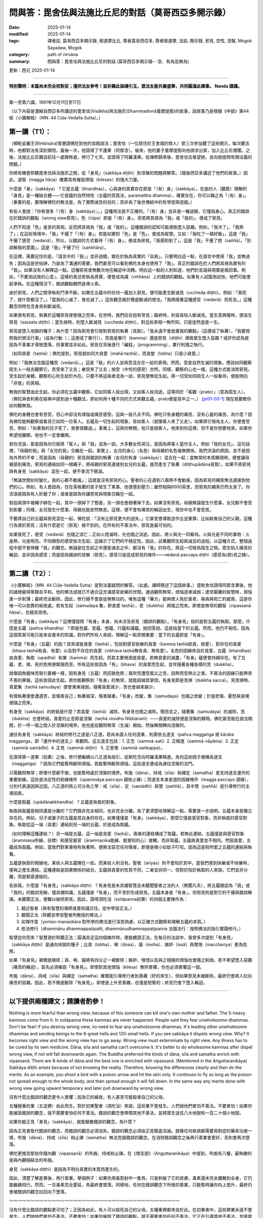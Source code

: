 ==========================================================
問與答：毘舍佉與法施比丘尼的對話（莫哥西亞多開示錄）
==========================================================

:date: 2025-01-14
:modified: 2025-01-14
:tags: 譯者註, 莫哥西亞多開示錄, 鄔達摩比丘, 尊者莫哥西亞多, 尊者鄔達摩, 法談, 開示錄, 邪見, 空性, 涅槃, Mogok Sayadaw, Mogok
:category: path of nirvana
:summary: 問與答：毘舍佉與法施比丘尼的對話 (莫哥西亞多開示錄-- 空、有為及無為)

更新：西元 2025-01-14

------

**特別聲明：本篇尚未完全校對妥；僅供法友參考！並祈藉此拋磚引玉，眾法友能共襄盛舉，共同圓滿此譯事。 Nanda 謹識。**

------

第一至第六講，1961年12月11日至17日

（以下內容是濃縮自西亞多所講述的毘舍佉(Visākha)與法施尼(Dhammadinnā曇摩提那)的故事，該故事乃是根據《中部》第44經〈小廣解經〉（MN. 44 Cūḷa-Vedalla Sutta）。）

第一講（T1）：
~~~~~~~~~~~~~~~~

（頻毗娑羅王(Bimbisāra)曾邀請佛陀到他的宮殿說法；毘舍佉（一位居住於王舍城的商人）曾三次參加聽了這些開示，每次聽法時，他都對法有深刻領悟。最後一次，他證得了不還果（阿那含）。後來，他的妻子曇摩提那向他請求出家，加入比丘尼僧團。之後，法施比丘尼獨自前往一處靜修處，修行了七天，並證得了阿羅漢果。從禪修歸來後，毘舍佉去看望她，並向她提問有關法義的問題。）

你將有機會聆聽毘舍佉與法施尼之間，從「身見」（sakkāya diṭṭhi）到涅槃的問題與解答。（隨後西亞多講述了他們的故事。）因此，道智（magga ñāṇa）確實具有摧毀煩惱（kilesas）的強大力量。

什麼是「身」（sakkāya）？它是五蘊（khandhas）。心與身的真實存在即是「（有）身」（sakkāya）。在座的人（聽眾）理解的「身見」是一種結合體——它是蘊的自然特性（五蘊的究竟法，paramattha dhamma），確實存在，你可以稱之為「（有）身」。（重要的是，要理解佛陀的教法是，為了實際滅苦的目的；而非為了後世傳統中的哲學思辯遊戲。）

有些人會說：「你有很多『（有）身（sakkāya）』。」這種用法是不正確的。「（有）身」並非是一種過錯，它僅指身心。真正的錯誤在於錯誤的觀點（wrong view邪見）。色（rūpa）即是「（有）身」，但若將其視為「我」或「我的」，便成了邪見。

人們不知道「色」是苦的真相，反而將其視為「我」或「我的」，這種錯誤的認知可能導致墮入惡趣。例如，「我冷了」、「我熱了」；在這些情境中，「我」干擾了「（有）身」。若能如實知「色」是「色」，便成為智慧。又如：「我吃了一頓好飯」，這是「我」干擾了感受（vedanā）。所以，以錯誤的方式看待「（有）身」，便成為邪見。「我感知到了」，這是「我」干擾了想（saññā）。「別誤解我的意圖」，這是「我」干擾了行（saṅkhāra）。

在這裡，需要記住的是，「語言中的『我』」並非過錯，錯在於執為真實的「自我」。只要明白這一點，在語言中使用「我」並無過失；因為這是世俗諦，乃是為了溝通的需要。我們甚至可以看到佛陀本身也使用了「我」。真正的錯誤在於人們將其視為實有的「我」。如果沒有人解釋這一點，這種邪見會無數次地在輪迴中流轉。明白這一點的人則知道，他們的言語與現實是兩回事。例如，「不要測試我的心意」，這樣的表述若執為真實，便會成為識（viññāṇa）上的錯誤的觀點。如果有人試圖測試他，他們可能會起爭執。在這種情況下，錯誤觀點顯然是導火索。

由於邪見，人們之間爭執和鬥爭不斷。如果在五蘊中的任何一蘊加入邪見，便可能產生斷滅見（uccheda diṭṭhi）。例如：「我死了，就什麼都沒了。」「當我的心滅了，我也滅了。」這些觀念屬於徹底斷滅的想法。「我將隨著這種感受（vedanā）而死去。」這種觀念同時包含身見和斷滅見。

如果懷有邪見，執著於這種邪見便會隨之而來。在世時，我們往往抱有常見；臨終時，則容易陷入斷滅見。當生意興隆時，便滋生常見（sassata diṭṭhi）；當生病時，則墮入斷滅見（uccheda diṭṭhi）。對這些真相一無所知，只是徒然虛度一生。

邪見是墮入地獄的種子；為什麼？因為邪見會引發對邪見的執著〔見取〕。「我永遠不會放棄我的觀點」（這便成了執著），「我要按照我的想法行事」（成為行動〔；這便成了業行〕）。究竟是業行（kamma）還是邪見（diṭṭhi）導致眾生墮入惡趣？或許你認為是因為不善業才導致墮落，但事實並非如此。邪見在背後進行「編程」（programming），業行則隨之執行。

〔如同貪愛（taṇhā）；佛陀提到，邪見就如同大貪愛（mahā‐taṇhā），而貪婪（lobha）只是小貪愛。〕

例如：「我無法克服這種受（vedanā）。」這是「我」的介入並與受混合在一起的表現。然而，受是自然生滅的現象，應該如同觀察陌生人一般去觀察它。苦受來了又去；樂受來了又去；捨受（中性的感受）亦然。同樣，觀察的心也一樣。這種方式能消除邪見。受生起於身體，觀察的心則生起於內在。只要不將這兩者混為一談，邪見便無從生起。將一切受如同陌生人一般看待，便能明白「非我」的真相。

無我的智慧由此生起。你必須在五蘊中觀察，它如同客人般出現，又如客人般消逝。這等同於「客觀（prato）」（意為陌生人）。（佛陀與舍利弗在經典中提到過十種觀法，即如何用十種不同的方式來觀五蘊，prato便是其中之一。） [pt01-03-1]_ 現在我要教你如何觀無我。

佛陀的身體也會有苦受，但心中卻沒有煩惱或痛苦感受。這與一般凡夫不同。佛陀只有身體的痛苦，沒有心靈的痛苦。為什麼？因為佛陀能夠觀察或看見它如同一位客人。五蘊及一切生起的現象，皆如客人（就像客人來了又走）。如果將它視為主人，你便會受苦。例如：「如果我的兒子死了，我會很難過。」事實上，這與你無關，他只是個客人。他來到你這裡，但不是你想要他來。如果你希望他離開，他也不一定會離開。

若你流淚，那是因為你已經將「客人」與「我」混為一談。大多數女性哭泣，是因為將客人當作主人。例如「我的女兒」，這句話裡，「母親的我」與「女兒的我」交織在一起。事實上，女兒的身心（名色）與母親的名色毫無關係。我們流淚的原因，並不是因為外界的不幸；而是因為（母親的）邪見與錯誤的執著（女兒的有身（sakkāya））混合在一起；當無常的本質顯現時，便會讓母親感到痛苦。邪見的連結如同一根繩子，將母親的邪見連接到女兒的五蘊，進而產生了執著（diṭṭhupādāna見取）。如果不將邪見與有身見（sakkāya）混在一起，便不會流下眼淚。

「無論世間如何變化，我的心都不動搖」；這就是沒有邪見的心。聖者的心在遇到八風時不會動搖，因為邪見的繩索無法連接到他們的心。例如，有人會因為，住在英格蘭的孩子發生了某事，他便感到壓力；雖然相隔6000英里，但邪見的繩索仍然太長了。你流淚是因為有人折磨了你；或者是因為你讓邪見與現象交織在一起。

假設兩頭牛被繩子綁在一起，其中一頭掉下了懸崖，另一頭也會跟著掉下去。如果沒有邪見，母親無論發生什麼事，女兒都不會受到影響；同樣，女兒發生什麼事，母親也能安然無恙。這樣，便不會有痛苦的輪迴出生，現世中也不會受苦。

不要將自己的五蘊與邪見混在一起。佛陀說：「沒有比邪見更大的過失。」它甚至會導致造作五逆重罪。比如殺害自己的父親，這種行為源於邪見；沒有什麼是它（邪見）做不到的。在所有的不善法中，邪見是最可怕的。

如果我死了，感受（vedanā）也隨之消亡；正如火熄滅時，光也隨之消逝。因此，將火與光一同看待。火與光是不同的事物：火是熱，光是明亮。不同類型的感受依次生起，這揭示了它們的不穩定性。因此，試著觀照生起與滅去的過程。以這種方式，整個過程中就不會摻雜「我」的觀念。無論是在生起之中還是滅去之中，都沒有「我」的存在。將這一切視為陌生之物。眾生陷入痛苦的輪迴，並非因為感受；而是因為錯誤的見解（邪見）。感受只是促成邪見的條件——vedanā paccaya diṭṭhi（感受為(邪)見之緣）。

------

第二講（T2）：
~~~~~~~~~~~~~~~~~

《小廣解經》（MN. 44 Cūḷa-Vedalla Sutta）是對法義疑問的解答。（此處，禪師簡述了這個故事。）當毗舍佉證得阿那含果後，他的諸根變得寧靜且平和。他的佛法成就已不適合這充滿感官欲樂的世間。通過觀照無常，煩惱逐漸減弱；達至厭離的智慧時，煩惱進一步削薄；最終完全斷除。因此，修行絕不會是徒勞無功的。唯有這種「藥方」能夠使人免於衰老、疾病與死亡的威脅。這是你唯一可以依靠的皈依處。若有生起（samudaya 集，即貪愛 taṇhā），苦（dukkha）將隨之而來。即使是無常的觀智（vipassanā ñāṇa），也極具效用。

什麼是「有身」(sakkāya)？這裡僅提問「有身」本身，尚未涉及邪見（錯誤的觀點）。「有身見」指的是對五蘊的執取。那麼，什麼是五蘊（pañca-khandha）？即是色蘊、受蘊、想蘊、行蘊和識蘊。她回答說，這是指當下的五蘊。然而，他仍不相信，因為這個答案可能只是來自書本的知識。對你們所有人來說，理解這一點至關重要：當下的五蘊即是「有身」。

什麼是「有身」（五蘊）的因？其來源是貪愛（taṇhā），包括對感官欲樂的貪愛（kamma taṇhā欲貪、欲愛）、對存在的貪愛（bhava taṇhā有貪、有愛）以及對不存在的貪愛（vibhava taṇhā無有貪、無有愛）。名色的因緣來自於貪愛，五蘊（khandhas）由貪愛、執取（upadhā）和業（kamma）而生起。而其主要根源是貪愛。若無貪愛的滅盡，「有身」蘊便會持續存在。有了五蘊，老、病、死的危險便緊隨而至。所有這些皆因為「有」（bhava）的貪愛而生起，並伴隨著各種各樣的苦（dukkha）。

就像因魚腥味而吸引蒼蠅一樣，因有身見（五蘊）而招致危險；風吹而遭受風災之苦，因熱而受熱災之害。不善法的因緣只能帶來不善的果報，這些皆因此生起。若你能觀察到「有身」的無常，就能超越其掌控。有身見即是苦諦（dukkha sacca）。見苦諦時，貪愛集（taṇhā samudaya）便會漸漸減弱。隨著貪愛減少，苦也會越來越少。

有情執著便會遭遇苦，並傷害自己；執著越深，傷害越重。「有身」改變，集（samudaya）也隨之改變；於是悲傷、憂愁與哀嘆便隨之而來。

有身見（sakkāya）的終結是什麼？若貪愛（taṇhā）滅除，有身見也隨之滅除。簡而言之，隨著集（samudaya）的滅除，苦（dukkha）也會終結。貪愛的止息即是涅槃（taṇhā nirodho Nibbānaṁ）——貪愛的滅除便是涅槃的顯現。佛陀甚至能在說法期間，於一呼一吸之間入於涅槃的境界。他也是從觀照無常（生滅）開始，然後瞬間轉向涅槃的。

通往有身見（sakkāya）終結的修行之道是八正道。若尚未證入任何道果，則需依五道支（pañca maggaṅga 或 kāraka maggaṅga，即「運作中的道支」）來觀照。這五道支包括：1. 正念（sammā-sati）2. 正精進（sammā-vāyāma）3. 正定（sammā-samādhi）4. 正見（sammā-diṭṭhi） 5. 正思惟（sammā-saṅkappa）。

在證得第一道果（初果）之後，修行便繼續以八正道為指引，從斯陀含向阿羅漢果精進。為何這些因子被稱為道支（maggaṅga）？因為它們能暫時斷除煩惱。若能暫時斷除煩惱，這些道支便成為通往涅槃的法門。

只需觀照無常；即便什麼都不做，也能暫時處於涅槃的境界。布施（dāna）、持戒（sīla）和禪定（samatha）是支持道支運作的重要助緣。這些是決定性的助緣條件（upanissāya paccayo 親依止緣）；而道支本身是道的因緣條件（magga paccayo 道緣），分別代表遠因與近因。八正道的核心可分為三學：戒（sīla）、定（samādhi）與慧（paññā），其中慧（paññā）是引導修行的主導因素。

什麼是取蘊（upādānakkhandha）？五蘊是執取的對象。

執取與取蘊是相同還是分離的？它們既非完全相同，也非完全分離。為了更清楚地理解這一點，需要進一步說明。五蘊本身是獨立存在的。例如，兒子或妻子的五蘊是其自身的存在。如果僅僅是「有身」（sakkāya），那麼它僅是感官對象，而非執取的感官對象。執取從這一端（貪愛）連結到另一端的五蘊，於是成為取蘊。

〔如何理解這種連結？〕另一端是五蘊，這一端是貪愛（taṇhā）。兩者的連結構成了取蘊。若無此連結，五蘊僅是與感官對象（ārammaṇa所緣、目標）和感官器官（ārammaṇika能緣、能覺知的心）接觸，而非取蘊。五蘊與貪愛並不相同。然因貪愛，五蘊成為取蘊。例如，當我們對某事物有執著時，便無法容忍任何傷害，即便是微小如蚊子叮咬。因為這是對所愛之五蘊的連結與執著。

五蘊是執取的根據地。某些人與五蘊攪在一起，而某些人則沒有。聖者（ariyas）則不會陷於其中。當我們感到快樂或不快樂時，便與之產生連結。這種連結是因果關係的結合。五蘊與貪愛的性質不同，二者並非同一。但對於陷於執取的人來說，它們並非分離，而是緊密連結的。

告訴我，什麼是「有身見」（sakkāya diṭṭhi）？有身見是未具備智慧且未聽聞聖者之法的人（無聞凡夫），將五蘊錯認為「我」或「我的」的錯誤見解。僅具備知識，五蘊僅是「有身」，而不至於形成邪見。五蘊本身是「有身」，但邪見則是對它的干擾與錯誤解讀。未聽聞正法，便難以破除邪見。因此，證得須陀洹（sotāpanna初果）的四個主要條件為：

1. 親近智者〔與有智慧的導師或善知識交往，從中學習正法。〕

2. 聽聞正法〔聆聽並學習聖者所教授的佛法。〕

3. 如理作意〔yoniso-manasikāra 對所學的佛法進行深思熟慮，以正確方式觀察和理解五蘊的本質。〕

4. 依法修行〔dhammānu dhammappaṭipatti, dhammānudhammappaṭipanna 法隨法行：按照佛法的指引實踐修行。〕

智慧從何而來？智慧源於聆聽正法；圓滿具足這四個條件時，便能體證正法。在每日的法談中，我曾多次提到「有身見」（sakkāya diṭṭhi）是通向地獄的種子；比貪（lobha）、嗔（dosa）、癡（moha）、嫉妒（issā）與慳悋（macchariya）更為危險。

如果「有身見」被徹底根除；貪、嗔、癡將有四分之一被斷除；嫉妒、悋惜以及與之相隨的煩惱也會隨之削弱。若不希望墮入惡趣（痛苦的輪迴），首先必須摧毀「有身見」。即使對其他煩惱（kilesa）無所畏懼，你也必須畏懼這一個。

布施（dāna）、持戒（sīla）與禪定（samatha）確實能引導修行者到善趣（好的來生），但如果邪見未被斷除，最終仍會將人拉向痛苦的惡趣。因此，若不徹底斷除「有身見」，即使是上升至善趣，也僅是短暫的；終究仍會下墮入輪迴。

------

**以下提供兩種譯文；請讀者酌參！**
~~~~~~~~~~~~~~~~~~~~~~~~~~~~~~~~~~~~~~

Nothing is more fearful than wrong view; because of this someone can kill one's own mother and father. The 5-heavy kammas come from it. In sotāpanna these kammas are never happened. People said they fear unwholesome dhammas. Don't be fear! If you destroy wrong view, no need to fear any unwholesome dhammas. It's leading other unwholesome dhammas and sending beings to the 8-great hells and 120-small hells. If you see sakkāya it dispels wrong view. Why? It becomes right view and the wrong view has to go away. Wrong view must exterminate by right view. Any illness has to be cured by its own medicine. Dāna, sīla and samatha can’t overcome it. It's better to do wholesome kammas after dispel wrong view, if not will fall downwards again. The Buddha preferred the kinds of dāna, sīla and samatha enrich with vipassanā. There are 8-kinds of dāna and the best one is enriched with vipassanā. (Mentioned in the Aṅguttaranikāya) Sakkāya diṭṭhi arises because of not knowing the reality. Therefore, knowing the differences clearly and then do the merits. As an example, you shoot a bird with a poison arrow and hit the skin only. It continues to fly as long as the poison not spread enough to the whole body, and then spread enough it will fall down. In the same way any merits done with wrong view going upward temporary and later pull downward by wrong view.

沒有什麼比錯誤的觀念更令人畏懼；因為它的緣故，有人甚至可能殺害自己的父母。

五種極重的業（五逆罪）由此而生。對於初果聖者（須陀洹）來說，這些業不會發生。人們說他們害怕不善法。不要害怕！如果你能摧毀錯誤的觀念，就不需要害怕任何不善法。錯誤的觀念會帶領其他不善法，並將眾生送往八大地獄和一百二十個小地獄。

如果你能正見「身見」（sakkāya），就能驅散錯誤的觀念。為什麼？

因為正見會取代錯誤的觀念，而錯誤的觀念必須消失。錯誤的觀念必須由正見徹底消滅。就像任何疾病都需要用對症的藥來治癒一樣，布施（dāna）、持戒（sīla）和止禪（samatha）無法克服錯誤的觀念。在消除錯誤觀念之後再行善業會更好，否則會再次墮落。

佛陀更推崇那些伴隨內觀（vipassanā）的布施、持戒和止禪。在《增支部》（Aṅguttaranikāya）中提到，布施有八種，最殊勝的是與內觀相結合的布施。

身見（sakkāya diṭṭhi）是因為不明白真實的本質而產生的。

因此，清楚了解差異後，再行善業。舉個例子：如果你用毒箭射中一隻鳥，只是刺破了它的皮膚，毒素還未完全擴散到全身，它仍能繼續飛行。然而，一旦毒素完全蔓延，鳥最終會墜落。同樣地，任何在錯誤觀念下所做的善業，只能暫時讓你向上提升，最終仍會被錯誤的觀念拉回向下墮落。

～～～～～～～～～～～～～～～～～～～～～～～～～～～～～～～～～～～～～～～～

沒有什麼比錯誤的觀點更可怕了；正因為如此，有人可以殺死自己的父母。五種重罪都來自於此。在初果者中，這些罪業永遠不會發生。人們說他們害怕不善法。不要害怕！如果你摧毀了錯誤的觀點，就不需要害怕任何不善法。它正在引導其他不善法，並將眾生送入八大地獄和一百二十小地獄。如果你看到「我執」，它就會消除錯誤的觀點。為什麼？它成為正見，錯誤的觀點必須消失。錯誤的觀點必須被正見滅除。任何疾病都必須用自己的藥物來治愈。布施、持戒、禪定無法克服它。最好是在消除錯誤觀點後做善業，否則會再次下跌。佛陀更喜歡那些富含觀照的布施、持戒和禪定。有八種布施，最好的是一種是富含觀照的。（提到了《增支部》）

「我執見」的產生是因為不知道真相。因此，要清楚地知道差異，然後再做功德。例如，你用毒箭射鳥，只射中皮膚。只要毒藥沒有足夠地擴散到全身，它就會繼續飛行，然後足夠擴散，它就會掉下來。同樣，任何帶有錯誤觀點的功德暫時上升，後來被錯誤的觀點拉下來。

------

T3 (Talk 3):
~~~~~~~~~~~~~~~~~~

Why does sakkāya diṭṭhi arise? At the time of the Buddha there were noble beings. People had identity‐view because they didn't approach them and listened to their talks. Now a day people have this view because they don't have chance for hearing the Dhamma. Not hearing the Dhamma will never dispel this view. Nothing is more important than sakkāya diṭṭhi. When the 5‐khandhas arise and don't know become sakkāya diṭṭhi. For example, there is stiffness in the body. Take the air, wind element as I am in stiffness. Someone who knows, it's just the alteration of wind element. Don't mixed up with the I‐ness. Wind element is just only wind element. Heat and cold also become, "I am in cold.", "I am in hot." It's just heat elements. Someone has diarrhea, "I don't know what happen to me." Take water element as me. Take the 4-great elements as me. "My body is itchy." Not knowing the aggregates of feeling arising and passing away become identity‐view. "I forget." is making the I‐ness to the lost memory. "I want to sleep." makes the I‐ness to sloth and torpor, the aggregate of formation (saṅkhārakkhandha). "Don't test my mind." takes consciousness as me. Every time the phenomena of ultimate reality (paramattha dhamma) are arising become wrong view. How many times a day? Uncountable!

為什麼身見（sakkāya diṭṭhi）會生起？

在佛陀的時代，有聖者存在。然而，人們之所以會有身見，是因為他們沒有親近這些聖者，也沒有聆聽他們的教法。如今，人們之所以有身見，是因為他們沒有機會聽聞佛法。不聽聞佛法，身見永遠不會消除。沒有什麼比身見更重要的問題了。當五蘊（五蘊：色、受、想、行、識）生起時，若不明白其本質，就會形成身見。

舉例來說，身體感覺僵硬時，將風大元素（氣、風）錯認為「我」正在感覺僵硬。

若有人了解，它只是風大的變化，不要混淆為「我」的存在。風大只是風大而已。同樣，冷或熱的感覺會被認為是「我在冷」、「我在熱」，但這只是不過是火大的作用（冷熱元素）。有人腹瀉時會說：「我不知道自己怎麼了。」這是將水大元素（液態）認為是「我」。將四大元素（地、水、火、風）錯認為「我」，便成為身見。

例如，當身體癢時，未能認知感受蘊（vedanākkhandha）生起和滅去，就形成了身見。

「我忘記了」是將「我」的存在投射到記憶的喪失上。「我想睡覺」則將「我」的存在投射到懈怠與昏沉上，這是行蘊（saṅkhārakkhandha）的作用。「別挑戰我的心智」則將識蘊（viññāṇakkhandha）錯認為「我」。

每當究竟法（paramattha dhamma）的現象生起時，都可能形成錯誤的觀念。這樣的情況一天會發生多少次？無法計算！

～～～～～～～～～～～～～～～～～～～～

為什麼「我執見」會產生？在佛陀時代，有聖者。人們有「我執見」是因為他們沒有接近他們並聽他們的談話。如今，人們有這種觀點是因為他們沒有機會聽法。不聽法永遠不會消除這種觀點。沒有什麼比「我執見」更重要了。當五蘊生起而不認識時，就成為「我執見」。例如，身體僵硬。把空氣、風元素當成我是僵硬的。知道的人，這只是風元素的變化。不要與「我」混淆。風元素只是風元素。熱和冷也成為，「我很冷。」，「我很熱。」這只是熱元素。有人腹瀉，「我不知道我發生了什麼。」把水元素當成我。把四大元素當成我。「我的身體癢。」不知道感受蘊的生滅，就成為「我執見」。「我忘了。」是把「我」與失去的記憶聯繫起來。「我想睡覺。」是把「我」與昏沉懈怠、行蘊聯繫起來。「不要考驗我的心。」是把意識當成我。每次究極真實現象（paramattha dhamma）出現時，就成為錯誤的觀點。一天有多少次？數不清！ 

Why there is no sakkāya diṭṭhi? Whatever arising, contemplate as this is not mine, not I am, not me, then dispel sakkāya diṭṭhi. Contemplate the arising of feeling, mind and mental states as impermanent, suffering, not‐self. Someone who had dispelled sakkāya diṭṭhi will not fall into the 4-painful rebirths.

～～～～～～～～～～～～～～～～～～～～

為什麼沒有身見（sakkāya diṭṭhi）？

無論什麼現象生起，都應觀照為「這不是我的」、「這不是我」、「這不是我自己」，如此便能驅除身見。觀照感受（vedanā）、心（citta）和心所法（cetasika）的生起，了知其無常、苦、無我（anicca, dukkha, anattā）。

已經消除了身見的人，不會墮入四惡趣（四種痛苦的再生：地獄、畜生道、餓鬼道和阿修羅道）。

～～～～～～～～～～～～～～～～～～～～

為什麼沒有「我執見」？無論什麼生起，都觀照為這不是我的，不是我，不是我，然後消除「我執見」。觀照感受、心和心態的生起是無常、苦、不我的。消除了「我執見」的人不會墮入四惡道。 

～～～～～～～～～～～～～～～～～～～～

What kind of dhamma can destroy sakkāya diṭṭhi? Developing the Noble Eightfold Path will overcome it. Are there any differences among them? Yes, they have. The differences are sīla, samādhi and paññā. (Explained the three sīlas) These are sīla maggaṅga (path factors of the precept). Why are there three differences in the samādhi factors? They can’t do the job separately. With the help of mindfulness (sati) and effort (viriya) samādhi develops. The commentary gave this example. How do you take (pluck) a flower, which you can’t reach out? One person (1st) has to bend his waist and gives his back to another person (2nd). This 2nd person has to climb on his (1st) back. A 3rd person standing beside the 1st person and gives his shoulder for the 2nd person to hold on it. In the same way in vipassanā the 1st person bends his waist and back is liked viriya. The 3rd person standing beside is similar to sati. Samādhi is like the 2nd person who plucks the flower. Sati and viriya support samādhi. In vipassanā, not putting effort (viriya) and no mindfulness (sati) are impossible. In vipassanā, not putting effort (viriya) and no mindfulness (sati) are impossible. Only then samādhi can go straight towards the object. Wanting to develop samādhi don't let go of mindfulness and don't reduce effort. Only then samādhi can catch hold of impermanence. If you can’t discern impermanence, one of them is lacking for the mind going straight away towards the object. These 3-factors are important. Viriya is pushing from behind and sati is helping it to pluck there. It happens only by combining three together. If one of them is lacking, you must know the situation. If you can know and correct it, your samādhi will go towards the object of impermanence. Samādhi can’t see impermanence, only leading towards it. Can plunge the mind towards where one's need is samādhi. Only wisdom (ñāṇa) is seeing impermanence. It is also not seen by sati, only pointing towards it. Three of them combine together and point towards a sense‐object. They can’t see impermanence. You must know this point. It's important for the yogis. Samādhi only reaches to the flower. It can’t choose good or bad. Why is that? It's only pointing to an object. This one is impermanent (anicca) and conditioned phenomena (saṅkhāra). These are not concern with samādhi only helping the wisdom factors.

什麼樣的法能摧毀身見（sakkāya diṭṭhi）？

修習聖道八正道（Noble Eightfold Path）可以克服身見。這些八正道之間是否有差別？是的，它們確實有差別。這些差別分為戒（sīla）、定（samādhi）和慧（paññā）三部分。（以下解釋了三種戒）這些屬於戒道支（sīla maggaṅga）。

為什麼定的道支之間會有三種差別？

因為它們無法獨立運作。定的發展需要借助正念（sati）和精進（viriya）的支持。註解中提供了一個例子：

如何摘取一朵你無法觸及的花？

一個人（第一人）彎下腰，將背給另一個人（第二人）作為支撐。第二人爬到第一人的背上。而站在旁邊的第三人則提供肩膀，讓第二人可以抓住支撐。

在內觀（vipassanā）修習中，第一人彎下腰的動作就像精進（viriya）；站在旁邊的第三人類似於正念（sati）；而摘花的第二人則象徵正定（samādhi）。正念和精進支持正定。

在內觀中，沒有精進（viriya）和正念（sati）是無法進行的。

只有當三者結合時，正定才能專注於觀照的對象。想要發展正定，就不能放棄正念，也不能減少精進。只有如此，正定才能把握住無常。如果無法辨別無常，則是其中一個因素缺失，導致心無法直接專注於觀照對象。這三個因素非常重要。精進像是從後方推進，正念則幫助其到達對象，而正定則能直指對象。只有三者共同作用，正定才能達到目標。

正定無法直接看見無常，

它只是引導心靠近目標。真正看見無常的是智慧（ñāṇa）。正念本身也無法看見無常，它的作用是指向目標。這三者結合起來，指向目標物，但它們本身無法看見無常。這一點對修行者（yogis）非常重要。

正定就像摘到花，但無法辨別花的好壞。

為什麼會這樣？因為正定只是專注於對象。「這個是無常（anicca）」、「這是有為法（saṅkhāra）」，這些觀察與正定無關，而是正定協助智慧生起。

～～～～～～～～～～～～～～～～～～～～

什麼樣的法可以摧毀「我執見」？修習八正道可以克服它。它們之間有什麼區別嗎？是的，他們有。差異在於戒、定、慧。（解釋了三種戒）這些是戒道支（戒的修行道）。為什麼定道支有三種差異？他們不能單獨工作。在正念（sati）和精進（viriya）的幫助下，定力得以發展。註解給出了這個例子。你是如何摘取你夠不到的花的？一個人（第一人）必須彎腰，把他的背給另一個人（第二人）。這個第二個人必須爬上他的（第一人）的背。第三個人站在第一個人旁邊，給第二個人肩膀讓他抓住。同樣，在觀禪中，第一個人彎腰，背部就像viriya。站在旁邊的第三個人類似於sati。定力就像摘花的第二個人。sati和viriya支持定力。在觀禪中，不努力（viriya）和不注意（sati）是不可能的。在觀禪中，不努力（viriya）和不注意（sati）是不可能的。只有這樣，定力才能直接朝向目標。想要發展定力，不要放鬆正念，不要減少努力。只有這樣，定力才能抓住無常。如果你不能辨別無常，其中之一就是心直接朝向目標而缺乏。這三個因素很重要。Viriya 從後面推，sati 幫助它在那裡摘取。只有三者結合才能發生。如果其中一個缺失，你必須知道情況。如果你能知道並糾正它，你的定力就會朝向無常的目標。定力不能看到無常，只能引導它。可以將心沉入需要的地方，這就是定力。只有智慧（ñāṇa）才能看到無常。sati 也看不到它，只能指向它。三者結合在一起，指向一個感官對象。他們看不到無常。你必須知道這一點。這對瑜伽士很重要。定力只能到達花。它不能選擇好壞。為什麼？它只是指向一個對象。這個是無常（anicca）和有為法（saṅkhāra）。這些與定力無關，只幫助智慧因素。 

～～～～～～～～～～～～～～～～～～～～

Tell me wisdom factors. It's Right View and Right Thought. Why these are together? The eyes are in good shape. But to choose a thing for good or bad, there need to be something to turn around the object to be observed. For example, you look at an object and see only this side. It can’t see the other side. For seeing the other side, you need to turn over the object. This side is like this and the other side is like that. Right Thought providing the view, the view of impermanence.

什麼是智慧（paññā）之道支？

智慧的道支是正見（Right View, sammā-diṭṭhi）和正思惟（Right Thought, sammā-saṅkappa）。

為什麼這兩者總是一起？

眼睛功能正常，但要分辨一件事物的好與壞，必須有某種作用來轉動觀察的對象。例如，你看著一個物體時，最初只能看到它的一面，而看不到另一面。為了看到另一面，你需要轉動這個物體。透過轉動，你會發現「這一面是這樣的，而另一面是那樣的」。

正思惟就像是幫助轉動物體的作用，它提供了觀點，幫助正見看清楚無常的本質。

～～～～～～～～～～～～～～～～～～～～

告訴我智慧因素。是正見和正思惟。為什麼這些在一起？眼睛形狀良好。但是要選擇好壞的東西，需要有東西來轉動被觀察的物體。例如，你看一個物體，只看到這一面。它看不到另一面。要看到另一面，你需要翻轉物體。這一面是這樣的，另一面是那樣的。正思惟提供觀點，無常的觀點。 

～～～～～～～～～～～～～～～～～～～～

Wisdom is observing the object. Arising is something and passing away is another thing. Someone has to provide this for the seeing. Seeing only the arising and not the passing, and only the passing and not the arising, and then right thought is poor.

智慧是觀察對象的能力。

生起是一回事，滅去是另一回事。有人必須提供這種觀察能力，讓智慧能夠看見完整的過程。如果只看到生起而看不到滅去，或者只看到滅去而看不到生起，那麼正思惟（Right Thought, sammā-saṅkappa）就不足。 

～～～～～～～～～～～～～～～～～～～～

智慧是在觀察對象。生起是一回事，消滅是另一回事。必須有人提供這個才能看到。只看到生起而不看到消滅，只看到消滅而不看到生起，那麼正思惟就很差。 

～～～～～～～～～～～～～～～～～～～～

Sammā is right and saṅkappa is thinking (turning around) or providing the view. The example I want to give is: using the power glasses for the poor eye sight. In this way will see like a young boy, will see clearly with the help of the glasses. Without the glasses you can see but not clear. Here the eyes are sammā‐diṭṭhi and the glasses are right thought. In this way can see the whole process. If you can’t see clear, then helping with right thought. It means vitakka, and it gives strength for the contemplation. Therefore samādhi and paññā factors need helps.

「正思惟」（sammā-saṅkappa）的意思是什麼？

「Sammā」是「正確」，而「saṅkappa」是「思考」（或「轉動觀點」），也就是提供一個清晰的觀察角度。

我想舉一個例子：

就像為視力不佳的人戴上一副矯正眼鏡。透過眼鏡的幫助，他能像年輕人一樣清楚地看見事物。沒有眼鏡，他仍然能看到，但不清晰。在這個例子中，眼睛代表正見（sammā-diṭṭhi），而眼鏡則代表正思惟（sammā-saṅkappa）。通過眼鏡的幫助，就能看清整個過程。如果視線模糊，就需要正思惟的幫助。

正思惟的作用是什麼？

正思惟意指「尋」（vitakka），它能為觀照提供力量。因此，正定（samādhi）和智慧（paññā）這兩個道支都需要正思惟的支持。

～～～～～～～～～～～～～～～～～～～～

Sammā 是正確的，saṅkappa 是思考（轉動）或提供觀點。我想舉的例子是：用強光眼鏡為視力差的人。這樣就能像年輕人一樣看得清楚，在眼鏡的幫助下看得清楚。沒有眼鏡，你可以看到，但不清楚。這裡眼睛是正見，眼鏡是正思惟。這樣就能看到整個過程。如果你看不清楚，那麼就要借助正思惟。這意味著vitakka，它為觀照提供了力量。因此，定力和慧力需要幫助。 

～～～～～～～～～～～～～～～～～～～～

Then why sīla factors have 3-diffenent nature. If one of them exists, other two are not included. Right speech and right action each do its own different jobs. Therefore, one can’t help the other during its performance. They have different actions (kamma). Because of their abstaining, they have the same name as sīla but different in jobs. For the yogi who is practicing, sometimes with 5‐factors and sometimes with 6‐factors. Samādhi and paññā can be come in together. But sīla can’t come in together, and can’t help each other. During vipassanā contemplation they can’t include. If one is included the other are not. When are they coming together? It is at the time of inclining towards Nibbāna element. It's not never coming together. During meditation you keep the sīla only. Unstable sīla is one of the reasons that cannot come together. Not become right view that sīla is unstable. Right view develops vipassanā. Someone has wrong view can’t rely on sīla and easy to break it. Monks who had sīlas but they couldn't dispel wrong view were born as nāga (a type of magical snake) and louse (the 1st one was from the Buddha Kassapa's time and the 2nd one was during the Buddha Gautama). Freedom from the 4‐painful rebirths is by destroying wrong view. It's the seed of hell which I mention to you every day, it is becoming clear.

為什麼戒（sīla）的道支具有三種不同的特性？

因為當其中一個存在時，其餘兩個不包含在內。正語（Right Speech, sammā-vācā）和正業（Right Action, sammā-kammanta）各自執行不同的任務，因此在其作用發揮時，無法彼此幫助。它們具有不同的業（kamma），但由於它們都屬於「止惡」（abstaining）的行為，因此被統稱為戒（sīla），儘管在功能上有差異。

修行者（yogis）在實踐時的狀況：

修行者有時以五個道支進行修習，有時以六個道支進行修習。正定（samādhi）和智慧（paññā）可以同時運作，但戒的道支無法同時存在，也無法互相幫助。在內觀（vipassanā）觀照期間，戒的道支不能同時包含：當一個戒的道支生起時，其餘的則不會生起。

什麼時候戒的道支會同時存在？

它們會在傾向於涅槃（Nibbāna）元素時同時生起，但這並非意味它們永遠無法同時運作。在冥想期間，你僅保持戒，但不穩定的戒是它們無法同時生起的原因之一。不穩定的戒無法成為正見（Right View, sammā-diṭṭhi），而正見則能發展內觀。如果一個人持有邪見（wrong view），就無法依賴戒，並且很容易破戒。

關於戒與錯誤觀念的例子：

一些比丘雖然持有戒律，但因未能消除錯見（wrong view），因此墮入畜生道。例如，一位比丘在迦葉佛（Kassapa Buddha）的時代，因持戒而轉生為一條那伽（Nāga，神蛇）；另一位在釋迦牟尼佛（Gautama Buddha）的時代，因持戒而轉生為一隻虱子。

消除錯見的必要性：

脫離四惡趣（地獄、畜生道、餓鬼道和阿修羅道）的方法在於消除錯見。錯見是地獄的種子，我每天提到這點，現在應該更清楚了。

～～～～～～～～～～～～～～～～～～～～

那麼為什麼戒道支有三個不同的性質？如果其中一個存在，其他兩個就不包括在內。正語和正業各自分別做不同的工作。因此，一個人在執行過程中不能幫助另一個。他們有不同的行為（kamma）。由於他們的戒除，他們有相同的戒名，但在工作上不同。對於修行的瑜伽士來說，有時有五個因素，有時有六個因素。定力和慧力可以一起出現。但是戒律不能一起出現，也不能互相幫助。在觀禪中，它們不能包含。如果其中一個包含，其他就不包含。他們什麼時候會聚在一起？是在傾向於涅槃元素的時候。它不是永遠不會聚在一起。在冥想中，你只保持戒律。不穩定的戒律是不能聚在一起的原因之一。沒有成為正見，戒律是不穩定的。正見發展觀照。有人有錯誤的觀點，不能依靠戒律，很容易破戒。有戒律的僧人不能消除錯誤的觀點，就出生為那伽（一種神奇的蛇）和蝨子（第一個是佛陀卡沙帕時代，第二個是佛陀喬達摩時代）。從四惡道中解脫是通過摧毀錯誤的觀點。這是地獄的種子，我每天都提到你，它變得清晰了。 

～～～～～～～～～～～～～～～～～～～～

If you can get rid of sakkāya diṭṭhi, sassata and uccheda diṭṭhis also gone. Both of them originate from this one. Only diṭṭhi dies out that you realize the First Path (magga). Diṭṭhi nirodho Nibbānaṃ—Cessation of wrong view is Nibbāna. After it had gone there are no dhammas can prevent or hinder for the higher Paths. The Dhamma will lead onwards. One also wants to continue. After destroyed wrong view no need to teach him for the higher Paths. The Buddha only taught the 4-causes for stream entering (sotāpanna) and not for the higher Paths. After diṭṭhi is gone and doubt also. Therefore, basically preventing all the Paths is diṭṭhi. After destroyed diṭṭhi no one will continue for more then seven life times. It's easy to dispel diṭṭhi. Every time seeing paramattha dhamma (conditioned phenomena) contemplate as this is not mine, not I am and not myself. Contemplate as impermanent nature.

若能斷除身見（sakkāya diṭṭhi），常見（sassata diṭṭhi）與斷見（uccheda diṭṭhi）也會隨之消失。

這兩種錯見皆源於身見。只有斷除錯見（diṭṭhi），才能證得初道（First Path, magga）。如《法句經》中所述：「diṭṭhi nirodho Nibbānaṃ」——錯見的滅除即是涅槃。

當錯見消失後，沒有任何法可以阻礙或妨礙更高的聖道（Paths）。

此時，法（Dhamma）將自然引領修行者向前邁進，而修行者自己也會願意繼續精進。在錯見被消滅之後，無需再為他教導如何證得更高的聖道。

佛陀的教導重點：

佛陀只教授證得須陀洹（stream-enterer, sotāpanna）的四因，並未特別針對更高聖道提供教導。因為一旦錯見（diṭṭhi）被斷除，疑惑（vicikicchā）也隨之消失。

錯見是阻礙所有聖道的根本障礙。

在斷除錯見之後，修行者將不會再輪迴超過七世。

如何斷除錯見？

每次觀照究竟法（paramattha dhamma，條件生滅法）時，應如實觀察：

「這不是我的，這不是我，我不是這個。」

並觀照其無常的本質（impermanent nature）。

～～～～～～～～～～～～～～～～～～～～

如果你能擺脫「我執見」，常住見和斷滅見也會消失。這兩個都源於這個。只有滅盡了「我執見」，你才能實現第一道（magga）。Diṭṭhi nirodho Nibbānaṃ——錯誤觀點的停止就是涅槃。之後，沒有法可以阻止或阻礙更高的道。法會繼續引導。一個人也想繼續。摧毀了錯誤的觀點後，不需要教他更高的道。佛陀只教了四個進入初果（sotāpanna）的原因，而不是更高的道。滅盡了「我執見」後，疑惑也消失了。因此，基本上阻止所有道的是「我執見」。滅盡了「我執見」後，沒有人會繼續超過七世。消除「我執見」很容易。每次看到paramattha dhamma（有為法），都觀照為這不是我的，不是我，不是我自己。觀照為無常的性質。 

～～～～～～～～～～～～～～～～～～～～

Where is wrong view stuck in? It pierced inside of each 5‐khandhas as latent defilement (anusaya kilesa). If you see the impermanence of any khandha and it can’t come in. As an example; the dukkha vedanā that you are in pain for a long time happens because you can’t see the impermanence or cut through the continuity (santati). You take the khandhas as permanence and it comes in. If you can observe the impermanence in details and it will nearly fall away. Seeing it as now arising and now passing away, diṭṭhi cannot come in. Seeing the impermanence without a gap is very important. If not, diṭṭhi will come in. Therefore, I am asking you that do you see impermanence more and more. What do you think why I am asking at you? I am worry that diṭṭhi will come in. If you discern anicca such as you can’t put the tip of a needle inside the whole body. Then diṭṭhi cannot come in. If you see this way, it becomes weak and becomes right view. By its nature the body is packing with impermanence and without gaps. In a second, the mind is arising and passing away at the speed of 1013 times (hundred thousand billion times). So it's without a gap. Form is at the speed of 5 × 1011 times/sec. (five thousand billion times). If wrong view has the strength impermanence will become intermittently. If right view has the strength impermanence becomes more accelerated. They are combating each other. Don't think what's happening to me today. It was influenced by diṭṭhi. If diṭṭhi is too strong even can’t see it. If right view is too strong even in the beginning of sitting can see it. May be you want to ask me: “with only to discern the speed of impermanence in 1013 and 5 × 1011 times/sec, can someone realize Nibbāna?” You can realize Nibbāna without this kind of rate. It's depended on your own power of discernment. Why? These were the view of someone who had finished the path.

錯見（diṭṭhi）是執著於哪裡？

它深深地滲透於五蘊（5-khandhas）之中，作為隱伏的煩惱（anusaya kilesa）存在。如果你能觀察到任何一蘊的無常，錯見就無法進入。

例如：

長期的苦受（dukkha vedanā）之所以持續，是因為你無法看到它的無常或切斷它的連續性（santati）。你將五蘊誤認為是恆常的，錯見因此而入侵。如果你能詳細地觀察到無常，它幾乎會自行消失。當你看到「當下生起，當下滅去」時，錯見無法進入。持續無間斷地觀察無常是非常重要的，否則錯見就會再次進入。

因此，我一直問你是否看到越來越多的無常。

你知道為什麼我這麼問嗎？因為我擔心錯見會進入。假如你能夠如實觀察無常，例如整個身體沒有一點點間隙容得下一根針尖，那麼錯見就無法進入。若能如此觀察，錯見會變弱，並轉為正見（Right View, sammā-diṭṭhi）。

實相的本質：

身體的本質是充滿無常且毫無間隙。在一秒鐘內，心的生滅速度為每秒 1013 次（十萬億次）；而色法（form）的生滅速度則為每秒 5 × 1011 次（五千億次）。

錯見與正見的對抗：

當錯見有力量時，無常的觀察會變得斷斷續續；當正見有力量時，無常的觀察會更加快速和明確。它們彼此相抗衡。不要想「今天我的狀態怎麼了？」這是被錯見所影響的表現。如果錯見太強，你甚至無法察覺它的存在；但如果正見很強，即使在禪坐剛開始時，你也能立即看見無常。

可能的疑問：

你可能會問：「是否僅僅通過察覺到無常以每秒 1013 次 和 5 × 1011 次 的速度生滅，就能證得涅槃？」答案是：即使沒有以這種速度察覺，你也可以證得涅槃。這取決於你自身的觀察力（power of discernment）。為什麼？因為這種觀點是已經完成聖道的修行者所擁有的。

～～～～～～～～～～～～～～～～～～～～

錯誤的觀點藏在哪裡？它作為潛伏的煩惱（anusaya kilesa）刺入每個五蘊的內部。如果你看到任何五蘊的無常，它就無法進入。例如；你長時間處於痛苦的苦受，是因為你不能看到無常或切斷連續性（santati）。你把五蘊當成永恆，它就進來了。如果你能詳細觀察無常，它幾乎會消失。把它看作現在生起現在消滅，diṭṭhi就不能進來。無間隙地看到無常很重要。否則，diṭṭhi就會進來。因此，我問你是否越來越看到無常。你認為我為什麼問你？我擔心diṭṭhi會進來。如果你像不能把針尖插入整個身體一樣辨別無常。那麼diṭṭhi就不能進來。如果你這樣看，它就會變弱，成為正見。就其本質而言，身體充滿了無常，沒有間隙。一秒鐘內，心以10^13次（千億次）的速度生滅。所以它是沒有間隙的。形式是以5×10^11次/秒（五千億次）的速度。如果錯誤的觀點有力量，無常就會變得斷斷續續。如果正見有力量，無常就會變得更加加速。他們在互相戰鬥。不要想今天發生了什麼。這是受diṭṭhi影響的。如果diṭṭhi太強，甚至看不見。如果正見太強，即使在坐禪開始時也能看到它。也許你想問我：「只分辨10^13和5×10^11次/秒的無常速度，一個人能實現涅槃嗎？」你可以不以這種速度實現涅槃。這取決於你自己的辨識力。為什麼？這些是已經完成道的人的觀點。 

～～～～～～～～～～～～～～～～～～～～

They talked about it by their own discernment. It's not for the one who is still in practice. Discernment comes by one's own right view. These were the discernment of arahants. With one's own discernment will realize the path. If you ask can other discern in billion times. Again, the answer is it's the view of completion. How can it be the same, the views of worldlings and the noble ones? Why? We have a lot of defilement come in, therefore a lot of life continuum (bhavaṅga cittas) between the processes. The Buddha's discernment had only 2-bhavaṅga cittas between. Sāriputta's discernment had only 16-bhavaṅga cittas between. Our discernments have many bhavaṅga cittas between for each seeing. Bhavaṅga cittas are not the problem, because not kilesa—cittas. If kilesa comes in it will become problem. Therefore, in the Aṅguttara Nikāya, the Buddha said that if kilesa not came in between, practicing in the morning and would realize in the evening. Not mentioned about the bhavaṅga citta. Bhavaṅga cittas are normal and the law of dhamma. The numbers of bhavaṅga cittas are depending on the root of the mind (hetu dhamma).

他們依自己的洞察力談論此事。這不適合仍在修行中的人。洞察力源自於正確的見解，這是阿羅漢們的洞察。憑藉自身的洞察力，便能體悟到這條道路。如果你問，其他人能在數十億次中也有同樣的洞察嗎？答案仍是：這是一種圓滿的見解。世俗凡夫與聖者的見解怎麼會相同呢？為什麼？因為我們內心充滿了煩惱，因此在每一過程之間存在大量的生命流（有分心，bhavaṅga citta）。佛陀的洞察力在過程之間僅有兩個有分心。舍利弗尊者的洞察力僅有十六個有分心。而我們的洞察力，每次見到事物時，都有許多有分心在過程之間。

然而，有分心本身並不是問題，因為它們並非煩惱心（kilesa-citta）。真正的問題在於煩惱若進入其中，就會帶來障礙。因此，在《增支部》（Aṅguttara Nikāya）中，佛陀說，如果煩惱沒有在過程之間生起，早晨修行，晚上就能證悟。這並未提及有分心，因為有分心是正常的，且是法的自然法則。有分心的數量取決於心的根本（hetu dhamma）。

～～～～～～～～～～～～～～～～～～～～

他們根據自己的洞察力談論它。這不是針對仍在修行的人。洞察力來自於自己的正見。這些是阿羅漢的洞察力。憑藉自己的洞察力，就能實現道。如果你問別人是否能在十億次中洞察。同樣，答案是這是完成的觀點。世俗人和聖者的觀點怎麼能一樣呢？為什麼？我們有很多煩惱進來，因此過程之間有很多生命流（bhavaṅga cittas）。佛陀的洞察力之間只有2個bhavaṅga cittas。舍利弗的洞察力之間只有16個bhavaṅga cittas。我們的洞察力之間有很多bhavaṅga cittas。Bhavaṅga cittas 不是問題，因為不是kilesa-cittas。如果kilesa進來，就會成為問題。因此，在《增支部》中，佛陀說，如果kilesa中間沒有進來，早上修行，晚上就會證悟。沒有提到bhavaṅga citta。Bhavaṅga cittas 是正常的，是法義。bhavaṅga cittas 的數量取決於心的根源（hetu dhamma）。 

------

T4 (Talk 4):
~~~~~~~~~~~~~~~~~

The Noble Eightfold Path is the middle way. We had never been on the middle way in the whole round of rebirths (Saṁsāra). If we had been, would never return. On the path samādhi is important.

「聖道八支」即是中道。在整個輪迴（生死輪轉，Saṁsāra）的過程中，我們從未真正踏上中道。如果我們曾經踏上過，就不會再回來了。在修道過程中，定（samādhi）是非常重要的。 

～～～～～～～～～～～～～～～～～～～～

八正道是中道。我們在整個生死輪迴中從未走過中道。如果我們曾經走過，就不會再回來了。在道上，定很重要。 

～～～～～～～～～～～～～～～～～～～～

What is samādhi? It's called single-minded (ekaggatā citta). It can take one object. What is one object? If on feeling and it’s only feeling, on the mind and it’s only the mind and not all together. Pointing towards on an object and it's called the mind is in singleness (ekaggatā). Concentrating on an object is ekaggatā. If you can concentrate on an object defilement can be overcome.

什麼是「定」（samādhi）？ 它被稱為心的一境性（ekaggatā citta），即心專注於一個目標（所緣）。什麼是一個目標呢？如果專注於「受」，就只有「受」；專注於「心」，就只有「心」，而不會摻雜其他的事物。當心專注於一個目標時，這就稱為「心的一境性」。專注於一個目標，即是「一境性」（ekaggatā）。如果能夠專注於一個目標，就能克服煩惱。 
～～～～～～～～～～～～～～～～～～～～

什麼是定？它被稱為心一境性（ekaggatā citta）。它可以拿一個對象。什麼是一個對象？如果在感受上，就只有感受，在心上，就只有心，而不是全部。指向一個對象，它被稱為心在一境性。專注於一個對象是ekaggatā。如果你能專注於一個對象，煩惱就可以被克服。 

～～～～～～～～～～～～～～～～～～～～

What is the object of samādhi? It's the 4-Satipaṭṭhāna, contemplation on the body, feeling, mind and dhamma. Samādhi follows sati towards an object. If it's on feeling, it will fall on feeling straight away. In this way know about feeling. If singleness is on the mind and sati fall on it. Singleness must work with the Satipaṭṭhāna objects. The sign of samādhi is the body disappeared and knowing the feeling or mind etc. As examples, in the contemplation of feeling it just falls on feeling, and on the mind and it just falls on the mind. Then it becomes the sign of Satipaṭṭhāna. If discern impermanence, it's also the sign (nimitta). Sati fall on the object and its permanent sign disappeared and impermanent sign appeared in the mind also the sign of Satipaṭṭhāna. By seeing the impermanent sign appeared, the form and shape of man or woman is disappeared. Therefore, by seeing the sign of impermanence is the sign of Satipaṭṭhāna. Can it be by itself alone leads to realization? It must include the other member of Satipaṭṭhāna. It's effort (viriya). By putting effort towards the object the permanent sign disappears and sati—paññā see the sign of impermanence. This seeing is helping by effort. Viriya and samādhi are the factors of samādhi. Sati and paññā are the factors of discernment (wisdom). Its qualities we are talking in different ways and in discerning anicca all factors are there. Can it be realized Nibbāna in this way? It needs to be contemplating for many times (bhāvetabba). Why? Kilesa impurities are like a copper bowl, it can be shone only by polishing. From births we had impurities with us like the copper bowl. By not doing the Satipaṭṭhāna practice, stillness of practice and not putting effort for practice, then the mind becomes more and more defiled like the bowl. To do this kind of task, you have to meet a teacher and has the kind of ear to listen to the Dhamma. From the days of birth, we are grown up with craving mother and ignorance father. We are grown up on their hands and care. They are very worry that we realize the Path and Fruit and liberate from their hands. Ignorance covers up the Four Noble Truth and craving teaches us for affection to mother, sons and properties. We are doing things what they want us to do.

什麼是「定」的目標？

那便是「四念住」（Satipaṭṭhāna）：觀身、觀受、觀心、觀法。定跟隨著「念」（sati）專注於所緣（目標、對象）。若專注於「受」，心便直接落在「受」上，從而知曉「受」的本質；若專注於「心」，心便直接落在「心」上。心的一境性 必須配合「四念住」的所緣。

定的徵兆是什麼？

身體的感覺消失，只剩下對「受」或「心」的覺知。例如，在觀「受」時，心只落在「受」上；觀「心」時，心只落在「心」上。這便成為「四念住」的徵兆。若能洞察無常，這也是一種「徵兆」（nimitta）。當「念」（sati）專注於所緣時，原本認為「常」的徵兆會消失，而「無常」的徵兆便會顯現在心中，這也是「四念住」的徵兆。當無常的徵兆顯現時，男女的外形與表象也會隨之消失。因此，見到「無常」的徵兆，就是「四念住」的徵兆。

這樣是否能單獨導向證悟？

不行，必須配合「四念住」的其他要素，那便是「精進」（viriya）。透過精進地專注於所緣，原本認為「常」的徵兆會消失，而「念」與「慧」（sati-paññā）便能見到「無常」的徵兆。這種見到的過程是由「精進」所助成的。精進（viriya）和定（samādhi） 是「定」的因素，而念（sati）和慧（paññā） 是「智慧」的因素。這些特質雖然用不同的方式來解釋，但在洞察無常時，所有因素都會同時具足。

這樣是否能證得涅槃？

必須反覆多次地觀照修習（bhāvetabba）。為什麼呢？因為煩惱（kilesa）如同一只被塵垢蒙蔽的銅碗，唯有不斷地擦拭才能顯出光澤。自無量生以來，我們的心如同這只銅碗一樣，被煩惱覆蓋。若不修習「四念住」、不修習心的一境性、且不努力精進修行，那麼心便會越來越被煩惱污染，像那只蒙塵的銅碗一樣。

要成就這樣的修行，必須遇到善知識，並具備能聆聽佛法的耳根。

自出生以來，我們便在「渴愛之母」與「無明之父」的懷抱中成長，受他們的照顧與支配。他們非常擔憂我們證悟道果，從而解脫他們的掌控。無明掩蓋了「四聖諦」，而渴愛則教導我們對母親、子女和財物產生執著與依戀。我們所做的一切，都是順應他們的意願。

～～～～～～～～～～～～～～～～～～～～

什麼是定的對象？是四念處，觀照身、受、心、法。定隨著念指向一個對象。如果在感受上，它會直接落在感受上。這樣就知道感受。如果一境性在心上，念落於其上。一境性必須與四念處對象一起工作。定的徵兆是身體消失，知道感受或心等。例如，在觀照感受時，它只是落在感受上，在心上，它只是落在心上。然後它成為四念處的徵兆。如果辨別無常，也是徵兆（nimitta）。念落在對象上，它的恆常徵兆消失，無常徵兆出現在心中，也是四念處的徵兆。通過看到無常的徵兆，男人或女人的形式和形狀消失了。因此，通過看到無常的徵兆是四念處的徵兆。它能單獨導致覺悟嗎？它必須包括四念處的其他成員。是精進（viriya）。通過對對象努力，恆常的徵兆消失，念和慧看到無常的徵兆。這種見解是通過努力幫助的。Viriya 和 samādhi 是定的因素。Sati 和 paññā 是辨別（智慧）的因素。它的品質我們用不同的方式來談論，在辨別無常中，所有的因素都在那裡。這樣能實現涅槃嗎？需要多次觀照（bhāvetabba）。為什麼？煩惱就像銅碗，只能通過拋光來發光。從出生起，我們就有像銅碗一樣的雜質。如果不做四念處修行，不專一修行，不努力修行，那麼心就會變得越來越污濁，就像碗一樣。要完成這種任務，你必須遇到一位老師，並且有耳朵聽法。從出生之日起，我們就長大在貪婪的母親和無明的父親身邊。我們是在他們的手中長大的，受到他們的照顧。他們非常擔心我們實現道果，從他們手中解脫。無明遮蔽了四聖諦，貪欲教導我們對母親、兒子和財產的愛慕。我們正在做他們想讓我們做的事情。 

～～～～～～～～～～～～～～～～～～～～

So impurities pile up every day. How long it had been? In the whole round of existence it had not been polished before. Between them we also have body guards of wrong view. Diṭṭhi always control us and tell us this is your dad and this is your mom. Normally we leave it and never wash and polish it. So it piles up with impurities. This is the reason we can’t realize Nibbāna. The volume of ignorance, craving and diṭṭhi are increasing. Therefore, it needs to contemplate for many times. By polishing again and again the copper bowl which we left for a long time is becoming shining. Must contemplate for many times and put continuous effort. Contemplate continuously decrease ignorance, craving and diṭṭhi. For insight knowledge to contemplate again and again is needed and not for Path Knowledge. Path Knowledge sees Nibbāna once only. Even though Path Knowledge arises only once; it's similar to cross a river by a boat. The boat—man puts the loads in a boat and rows it to the other shore. The boat is doing 4-jobs. 1. Leaving this shore. 2. Arriving at the other shore. 3. Carrying the loads. 4. Crossing the water. In the same way, the boat liked the Path is crossing the water of defilement only once. Leaving this shore of sakkāya diṭṭhi and arriving at the other shore of Nibbāna is also the boat or the Path. The boat is also carrying the loads of khandhas. Path Knowledge happens once and finishes 4-jobs. From the impermanence of khandhas it sees the permanence of Nibbāna. Cutting through defilement is the Path and crossing towards Nibbāna, which is without dukkha khandhas is also the Path.

因此，煩惱與污染日積月累。 這種積累到底有多久了呢？自整個輪迴（saṁsāra）以來，這顆心從未被真正清洗與擦拭過。在這其中，還有「邪見」（diṭṭhi）這道護衛，時時控制著我們，告訴我們「這是你的父親，這是你的母親」。我們通常放任不管，從未認真去清洗與擦拭它，結果這顆心堆積了無數的污染與塵垢。這就是我們無法證悟涅槃的原因——無明、渴愛與邪見的分量越來越重。

因此，必須反覆地觀照。

不斷擦拭那只被長久遺忘的銅碗，它才會逐漸變得光亮。必須持續不斷地觀照，精進努力，才能逐漸減少無明、渴愛與邪見。要達到「內觀智」（vipassanā-ñāṇa），必須反覆觀照；但要達到「道智」（magga-ñāṇa），則不需要如此反覆。道智見到涅槃，僅僅一次而已。

即使道智只生起一次，這過程就如同划船渡河一般：

船夫將船上的重載（khandhas，五蘊）劃向彼岸。這條船（道智）同時完成四件事：

    1. 離開此岸。

    2. 到達彼岸。

    3. 承載著重載（五蘊）。

    4. 橫渡過河水。

同樣地，這條船——也就是「道」（magga）——僅僅一次橫渡煩惱的河水，便完成了任務。從「此岸」的身見（sakkāya diṭṭhi） 離開，抵達「彼岸」的涅槃，這條船便是「道」。同時，這條船還承載著五蘊的重載。道智的生起僅一次，但完成了四個任務。

從五蘊的無常中，道智見到涅槃的常住。

切斷煩惱的過程便是「道」，跨越至涅槃——一個沒有「苦蘊」（dukkha-khandhas）的境界——這同樣也是「道」。

～～～～～～～～～～～～～～～～～～～～

所以雜質每天都在堆積。已經有多久了？在整個存在輪迴中，它從未被拋光過。在他們之間，我們還有錯誤觀點的保鏢。diṭṭhi 總是控制我們，告訴我們這是你的爸爸，這是你的媽媽。通常我們放任它，從不清洗和拋光。所以它堆積了雜質。這就是我們無法實現涅槃的原因。無明、貪欲和diṭṭhi的數量正在增加。因此，需要多次觀照。通過反復拋光我們長時間留下的銅碗，它變得閃亮。必須多次觀照，不斷努力。不斷觀照減少無明、貪欲和diṭṭhi。對於洞見智，需要反復觀照，而不是道智。道智只看涅槃一次。即使道智只出現一次；它就像乘船過河一樣。船夫把貨物放在船上，划到對岸。船在做4項工作。1. 離開這個岸。2. 到達彼岸。3. 攜帶負載。4. 過水。同樣，像道一樣的船只過一次煩惱之水。離開「我執見」的岸，到達涅槃的彼岸，也是船或道。船也載著五蘊的負擔。道智發生一次，完成四項工作。從五蘊的無常中，它看到涅槃的永恆。斬斷煩惱是道，走向無苦蘊的涅槃也是道。 

～～～～～～～～～～～～～～～～～～～～

During the practice, one—pointedness is important, and also the sign of Satipaṭṭhāna. The helping of effort is also important. All these things happen one time is not enough. It needs to contemplate many times. The Buddha emphasized this point by giving the simile of the mother hen and the eggs. The hen has three duties to do. You also have the three duties of working with anicca, dukkha and anatta. Without these duties, all the eggs become spoiled and your knowledge becomes blunted. With continuous contemplation the shells of ignorance become thinner. Liquid of craving become dried up. The knowledge of spiked claws (the chicks inside the eggs) becomes sharper. You must spread your body of contemplation on the eggs of impermanence. Only kilesa liquid dries up and the shells of ignorance become thinner. The spiked claws become sharp; the chicks can kick the shells from inside and hatch out. It was like the hen, you have to sit on the eggs very often. If not, it's impossible. Light appears means realize Nibbāna. When the kilesa liquid dry up and the shells of ignorance thin out will see the light. The spiked claws which are similar to knowledge become sharp. The Buddha said that the one who contemplated would destroy the taints (āsavas). With kilesa the mind can’t penetrate. Even kilesa itself is inconstant. It has the power of repetition condition (āsevana—paccaya). Therefore, the mind can’t penetrate. When you go back home observe the body, don't see it as a lump of form. Contemplate feeling, the mind, and if you know how to do it, the form will disappear. If you can’t, the form of hand, feet, hair... etc, the 32 parts of the body can be appeared. Only the form disappears you are reaching the point.

在修行的過程中，心的一境性（ekaggatā）非常重要，四念住（Satipaṭṭhāna）的徵兆同樣不可忽視。精進（viriya）的助力也非常關鍵。然而，這些事情僅僅做一次是遠遠不夠的，必須反覆地觀照、修習。

佛陀通過「母雞與雞蛋」的譬喻來強調這一點。母雞有三項任務，而你在修行中也有三項任務：觀無常（anicca）、苦（dukkha）與無我（anatta）。若不履行這些任務，所有的「蛋」都會壞掉，你的智慧也會變得遲鈍。通過持續不斷的觀照，無明的外殼會逐漸變薄，渴愛的「液體」會逐漸乾涸，而內在的「尖爪」（象徵智慧）會變得更加銳利。

你必須將「觀照的身心」鋪展於無常的雞蛋上。

唯有如此，煩惱（kilesa）的液體才能乾涸，無明的外殼才能變薄，而智慧的尖爪才能變得鋒利。當這一切具足時，內在的「小雞」便能從內部踢破蛋殼，破殼而出。這就像母雞一樣，你必須經常「坐」在雞蛋上（持續地觀照）。若不如此，是不可能成功的。

光明的出現，便是證悟涅槃的時刻。

當煩惱的液體乾涸，無明的外殼變薄時，你便能見到光明——這是涅槃的實現。那時，智慧如同銳利的尖爪一般，具足破除煩惱的力量。佛陀曾說，持續觀照的人，能夠滅除煩惱漏（āsavas）。

有煩惱存在時，心無法洞察真理。

然而，煩惱本身也是無常的，它依靠「重複緣」（āsevana-paccaya）而強化，讓心無法穿透真相。因此，你必須反覆地觀照。當你回家時，觀察自己的身體，不要將它看成是一團「形體」。觀照「受」、觀照「心」，若能夠正確地觀照，形體便會消失。

若做不到，則觀察手、腳、頭髮等身體的「三十二身分」，將其細分。

唯有當形體消失時，你才接近了「要點」。持續地觀照，直到無常、苦、無我顯現為止。

～～～～～～～～～～～～～～～～～～～～

在修行中，一境性很重要，四念處的徵兆也很重要。努力的幫助也很重要。所有這些事情只發生一次是不夠的。需要多次觀照。佛陀用母雞和蛋的比喻強調了這一點。母雞有三項任務要做。你也有三項任務，即處理無常、苦、無我。沒有這些職責，所有的蛋都會變壞，你的知識就會變得遲鈍。通過持續的觀照，無明的殼變得更薄。貪欲的液體變乾了。尖爪（蛋裡的雛鳥）的知識變得更敏銳。你必須把你的觀照身體鋪在無常的蛋上。只有kilesa液體乾涸，無明的殼才會變薄。尖爪變得鋒利；小雞可以從裡面踢開殼並孵化出來。就像母雞一樣，你必須經常坐在蛋上。否則，這是不可能的。出現光意味著實現涅槃。當kilesa液體乾涸，無明的殼變薄時，就會看到光。尖爪類似於知識，變得鋒利。佛陀說，觀照的人會摧毀染污（āsavas）。有了kilesa，心就無法穿透。即使kilesa本身也是無常的。它具有重複條件的力量（āsevana—paccaya）。因此，心無法穿透。當你回家時，觀察身體，不要把它看作一塊形式。觀照感受、心，如果你知道如何做，形式就會消失。如果你不能，手、腳、頭髮……等等的形式，身體的32個部位都可以出現。只有形式消失，你才達到那個點。 

～～～～～～～～～～～～～～～～～～～～

She (Dhammadinnā) talked about the factors of awakening. The analysis of qualities as a factor of awakening (dhammavicaya sambojjhaṅga) is the path factors of right view (sammā‐diṭṭhi). She used the factors of awakening there. It is the way to Nibbāna that use it as bodhi (awakening). Bodhi means knowing. It also included contemplation for many times (bhāvita bahulīkata) in the factors of awakening. Therefore, right view and analysis of qualities are the same things. Right view is not enough for seeing only, but need to contemplate for many times as the factors of awakening show it. People may think path factors are no need to contemplate for many times. So, I talk about them here. Both of them are wisdom factors. If you do the path factors again and again including awakening factors. Why talk about two things? Path factors talk about cutting off defilement and awakening factors about increasing the factors. By contemplating again and again and not seeing Nibbāna yet, but don't take it as wasting time. The Buddha gave this simile—the handle of a carpenter's adze. Using it for one time the handle was eroded once. If you're continuously using it, it continuously eroded. It can’t come to be by prayers (as later traditions). At first the handle becomes smooth out, and then slowly the fingers' print appears on the handle. The thickness of kilesa developed from the round of rebirths is so thick that without continuous contemplation can it be thinned out? Therefore, insight meditation has the outcome of reducing kilesa. Don't be disappointed and giving up. If kilesa thins out, the practice is developing. Every time seeing impermanence every time it's thinning out. Seeing more and more it becomes thinner and thinner. Contemplation is stopping the process of dependent arising to continue. First kilesa thin out and later with its extinction. Effort also has to develop. You might think it's not including rapture (pīti). Already it's inside the samādhi. I am talking about only the leading factor. It's included as association with samādhi. Every good feeling of contemplation includes pīti. Not as the leader of the path factors but as follower. Contemplation without pīti, laziness will follow. Therefore, the Buddha asked to contemplate with joy and interest. Seeing something as you'd never seen before, so contemplate with gladness. I will explain the matter of seeing something never seen before. With the eyes of the Brahma gods can see a needle in the human world. They can see the needle from four hundred billion yojanas far away (4×1010 miles; 1 yojana = 10km). But they do not see the anicca.

尊者法增尼（Dhammadinnā）談到「覺支」（bojjhaṅga）的要素，並指出「擇法覺支」（dhammavicaya sambojjhaṅga）即是道支中的「正見」（sammā-diṭṭhi）。她在此處運用「覺支」的概念，這也是通向涅槃的途徑，將其作為「菩提」（bodhi，覺醒）之道。菩提的意思是「了知」，而覺支也包含了反覆地觀照（bhāvita bahulīkata） 這一層含義。因此，「正見」與「擇法覺支」其實是同一件事。

但僅僅具足「正見」是不夠的，必須像覺支所示的那樣，反覆地觀照、培育。

有些人可能認為，道支無需反覆觀照就能達成，但這並非事實，這正是我在此處特別說明的原因。道支與覺支 都屬於智慧的因素，若能反覆地修習道支，也同時涵蓋了覺支。

那麼，為什麼要談兩者呢？

道支強調的是斷除煩惱，而覺支則著重於增長修行的要素。通過不斷地觀照，即使尚未見到涅槃，也不應認為這是在浪費時間。佛陀給了一個譬喻：木匠斧頭的柄。每使用一次，斧柄就會磨損一次。若持續使用，斧柄會逐漸磨損，直到變得光滑，甚至留下手指的印痕。

同樣地，無量生死輪迴中積累的煩惱（kilesa）極其深厚，若不持續地觀照，怎能使之變薄？

因此，內觀修行（vipassanā）的結果便是減少煩惱。不要灰心或放棄。如果煩惱逐漸變薄，這意味著修行正在發展。每一次觀見無常（anicca），煩惱便會減少一次。觀照得越多，煩惱便越薄。

觀照的過程是阻斷「緣起」（paṭiccasamuppāda）繼續運作的過程。

起初是煩惱變薄，最終則是煩惱的徹底滅除。而這需要「精進」（viriya）的增長。你可能會疑問，這裡是否包含「喜」（pīti）？其實，「喜」已經內含於「定」（samādhi）之中。這裡所談的只是「引導因素」，而「喜」則是跟隨在後的要素。

若觀照沒有「喜」，惰性與倦怠便會跟隨而來。

因此，佛陀教導我們，應以喜悅與興趣 來觀照，看到前所未見的事物時，便會生起欣喜之心。這便是觀照無常時，所應具足的態度。

佛陀以另一個譬喻來說明「前所未見之事」：

梵天的眼力極為敏銳，能夠從四百億由旬（約四百億×10公里）之外，看到人間的一根針。但即便如此，他們仍然看不見無常（anicca）。

這正是佛法中「見」的不同層次。

世間的視力或知識再強，也無法洞察「無常、苦、無我」的實相。唯有通過反覆觀照，智慧才能逐漸生起，最終見到涅槃的光明。

～～～～～～～～～～～～～～～～～～～～

她（達摩達多）談到了覺悟的因素。分析品質作為覺悟因素（dhammavicaya sambojjhaṅga）是正見（sammā-diṭṭhi）的道支。她在那裡使用了覺悟的因素。它是用它作為菩提（覺悟）的涅槃之路。菩提意味著知道。它還包括多次觀照（bhāvita bahulīkata）在覺悟的因素中。因此，正見和品質分析是相同的事物。正見不僅僅是看，還需要多次觀照，正如覺悟的因素所顯示的那樣。人們可能會認為道支不需要多次觀照。所以，我在這裡談論他們。他們都是智慧因素。如果你一遍又一遍地做道支，包括覺悟因素。為什麼要談論兩件事？道支談論切斷煩惱，覺悟因素談論增加因素。通過反復觀照，還沒有看到涅槃，但不要把它當作浪費時間。佛陀用木匠的斧柄打比方。用它一次，手柄被腐蝕一次。如果你不斷使用它，它就會不斷腐蝕。它不能通過祈禱（如後來的傳統）而來。起初，手柄變得光滑，然後慢慢地，手指的印記出現在手柄上。從輪迴中發展起來的kilesa的厚度是如此之厚，如果不持續觀照，它能變薄嗎？因此，洞見冥想具有減少kilesa的結果。不要失望和放棄。如果kilesa變薄，修行就在發展。每次看到無常，每次都在變薄。看得越多，它就變得越薄。觀照是在阻止依止緣起過程的繼續。首先kilesa變薄，然後隨著它的滅盡。努力也必須發展。你可能會認為它不包括喜悅（pīti）。它已經在定力中了。我只談領導因素。它作為與定力的關聯而被包含在內。每一次觀照的好感覺都包括pīti。不是作為道支的領導者，而是作為追隨者。沒有pīti的觀照，懶惰就會隨之而來。因此，佛陀要求以喜悅和興趣來觀照。看到從未見過的事物，所以帶著喜悅來觀照。我將解釋從未見過的事物。用梵天的眼睛可以看到人世間的針。他們可以從四百億由旬遠的地方看到針（4×10^10英里；1由旬= 10公里）。但他們看不到無常。 

～～～～～～～～～～～～～～～～～～～～

They saw it with the worldly eyes (lokiya). Here we see with the supermundane eyes. So your discernment of anicca is better than the views of the Brahma gods. A rock tablet falls from the Brahma world to the earth will take one and a half months to arrive here. Theirs are the divine eyes. The eyes belong to the time of outside the Buddha's teaching. They're samādhi eyes. Here are the knowledge eyes (ñāṇa eyes). It's not easy to have this knowledge. Here it's itching and here it's passing away. Feeling appears and disappears. So it's ñāṇa eyes. Dhammavicaya eyes or you can call it the eyes of right view or knowledge eyes. The worldling gods and Brahma gods don't realize Nibbāna, because they are lacking of this eyes. Therefore after they are passing away will return to the human world and to the animal realm.

他們所見的是「世俗眼」（lokiya），而我們在此處所見的，是「出世間眼」（lokuttara eyes）。 因此，你對「無常」（anicca）的洞察，遠勝於梵天的視野。

一塊石碑若從梵天界墜落到人間，需要一個半月才能到達。他們所擁有的是「天眼」（dibba-cakkhu），是屬於在佛法之外的境界，屬於「定眼」（samādhi eyes）。而我們在這裡擁有的是「智慧眼」（ñāṇa-cakkhu）。

這種「智慧」並非輕易能得的。

在觀照中，你能洞察到：這裡正在癢，這裡正在滅去；感受（vedanā）升起又消失。這便是「智慧眼」（ñāṇa eyes），又稱為「擇法眼」（dhammavicaya eyes），也可以稱之為「正見之眼」（sammā-diṭṭhi eyes）或「智慧眼」（knowledge eyes）。

為什麼世間的天神與梵天不能證悟涅槃？

因為他們缺乏這種「智慧之眼」。天神與梵天縱然具足「定眼」，卻未能洞察「無常、苦、無我」的實相。因此，他們命終之後，仍會墮入人間，甚至輪迴於畜生道中。

這便是「智慧眼」的殊勝之處：

唯有在佛陀的教法中，透過「擇法覺支」的修行，生起正見，洞察無常，才能從輪迴中解脫，趨向涅槃。

～～～～～～～～～～～～～～～～～～～～

他們用世俗的眼睛（lokiya）看到了它。這裡我們用超世俗的眼睛看。所以你對無常的洞察力比梵天的觀點更好。一塊石碑從梵天世界掉落到地球需要一個半月才能到達這裡。他們是神聖的眼睛。眼睛屬於佛陀教法之外的時間。他們是定眼。這裡是知識眼（ñāṇa 眼）。擁有這種知識不容易。這裡癢，這裡消逝。感覺出現又消失。所以是ñāṇa眼。Dhammavicaya眼或你可以稱之為正見眼或知識眼。世俗神和梵天不能實現涅槃，因為他們缺乏這種眼睛。因此，他們去世後會回到人間和動物界。 

～～～～～～～～～～～～～～～～～～～～

Hundred thousand years before the Doomsday, human beings become fear of the day to come. Therefore many people would develop the Divine—abiding (Brahmavihāra Dhamma) and most of them became the Brahma gods. All these are by samatha practice and when the time come will fall back again. Even though this eye can see the small needle from far away can’t discern the nature of the 3‐characteristics. They practiced samatha for the craving of becoming (bhava‐taṇhā). They also had the unwholesome kammas with them. After falling from the Brahma realms even some of them become pigs (not directly from there but devatas can. See Subrahmā Deva's story). You all had become Brahmas before, and as devatas for uncountable times. But you had never been free from old age, sickness and death; and never had the eyes of insight before. Nothing is more valuable than this eye. The pleasures of heavenly gods are good but Sakka (king of the Tāvatiṃsa Heaven) himself came down to the earth for practice. He had the kammic eyes and not the knowledge eyes. Discerning impermanence is nobler than Sakka and the great Brahma gods. After seeing anicca, then come the Knowledge of Disenchantment (nibbidā ñāṇa) and the ending of anicca are sure for the realizing of Nibbāna. You must work hard to get these eyes. In the future you can’t meet a good teacher and the sāsanā like this. Comparing with the whole world very few people have these eyes. Therefore, you have to contemplate in order to see more and more and clearer. Don't exchange with them (the status of heavenly gods and Brahma gods). You are gold and they are salt. You must know one's own value. They have to be make wishes for becoming human beings to get this knowledge.

在世界毀滅（Doomsday）前的十萬年，人類對即將到來的末日充滿恐懼。 因此，許多人開始修習「四無量心」（Brahmavihāra Dhamma），而大多數人因此生於梵天界。但這些都只是透過奢摩他（samatha） 的修習所成就的，當因緣成熟時，他們終究會從梵天墮落下來。即便他們擁有能夠從極遠之處看見一根細針的「天眼」，也無法洞察「三法印」（三特性：無常、苦、無我）的真理。

他們修習「奢摩他」，是為了滿足「有愛」（bhava-taṇhā，渴求存在）。

但同時，他們也帶著未清淨的惡業（akusala kamma）。墮落之後，有些人甚至投生為豬（雖然不是直接從梵天界而來，但天神有時會墮入畜生道。參見Subrahmā Deva 的故事）。你們過去曾無數次生於梵天界與天神界， 但從未從老、病、死中解脫，從未擁有「內觀之眼」（insight eye）。

這雙智慧之眼，無比珍貴，遠勝於一切世間的財寶。

天界的快樂固然美好，但三十三天的天主帝釋（Sakka） 也曾降臨人間修行。他擁有的是「業力之眼」（kammic eyes），而非「智慧之眼」（knowledge eyes）。

洞察「無常」（anicca）的智慧，遠勝於帝釋與大梵天王。

見到無常之後，便會生起「厭離智」（nibbidā ñāṇa），隨後便能確定無常的終結，證悟涅槃（Nibbāna）。你們必須努力修行，以獲得這雙智慧之眼。

未來，或許再也無法遇到如此善知識，亦難以值遇佛法（sāsanā）。

與整個世間相比，擁有這雙智慧之眼的人是極少數的。因此，你必須精進地觀照，讓洞察變得更加清晰、更加深刻。不要拿天界或梵天界的地位與此交換。

你們是金，而他們是鹽。

你必須認識到自己的真正價值。天神與梵天王若想獲得這種「智慧」，還必須發願投生為人類，方有機會得見並修習此等法門。

珍惜這難得的機會，反覆觀照，修習內觀，讓智慧之眼明亮無比，直到洞察涅槃之光。

～～～～～～～～～～～～～～～～～～～～

在大審判日前的十萬年，人類開始害怕即將到來的日子。因此，許多人會發展天人居止（Brahmavihāra Dhamma），其中大多數人成為梵天。所有這些都是通過禪修而來的，當時間到了就會再次跌落。即使這種眼睛可以從遠處看到小針，也無法辨別三法的性質。他們為了成為的貪欲（bhava-taṇhā）而修行禪定。他們也帶著不善業。從梵天界墜落後，甚至有些人成為豬（不是直接從那裡，而是天神可以。見蘇婆胡天神的傳說）。你們都曾成為梵天，無數次成為天神。但你從未擺脫過老、病、死；從未有過洞見之眼。沒有什麼比這只眼更有價值的。天神的快樂很好，但釋帝天（忉利天主）自己下到人間修行。他有業眼，而不是知識眼。辨別無常比釋帝天和大梵天更尊貴。看到無常後，厭離知見和無常的結束是涅槃實現的保證。你必須努力獲得這些眼睛。未來你可能無法遇到一位好老師和這樣的法教。與全世界相比，很少有人擁有這些眼睛。因此，你必須觀照，以便看得越來越多，越來越清晰。不要與他們交換（天神的狀態和梵天的狀態）。你是金子，他們是鹽。你必須知道自己的價值。他們必須許願成為人類才能獲得這種知識。 

------

T5 (Talk 5):
~~~~~~~~~~~~~~~~~

Visākha asked Dhammadinnā on the attainment of cessation (nirodha samāpatti). This is nothing to do with you all and useful. So let us continue to another question. How many feelings are there? There are 3‐feelings in the body: pleasant, unpleasant and neutral feelings. If one of them exists the other not, and always one of them is there. Every time it needs to catch on with one of them. For our practice, let us extend the knowledge about them. At the physical body pleasant or unpleasant feelings or sensations can appear. From the eye, ear, nose and tongue are neutral feelings. Why? In the seeing just seeing only, because it is neutral feeling. After seeing, it's better not to continue. In hearing just hearing, do not become pleasant or unpleasant about it. In smelling just smelling and also stay neutral. If you react to it as disappointment then the mind arrives at the active phase of cognitive process (i.e. javana citta). It becomes the mind with aversion. In the beginning state it was neutral. In eating just eating is also neutral. Reacting to it as I like or I don't like and it becomes a javana citta. There are itches, aches, and pains etc. These are happening at their own places. When the body is cold, unpleasant feeling arises, and by warming with fire become comfortable → → (i.e. pleasant feeling).

毗舍佉（Visākha）曾向法增尼（Dhammadinnā）請問關於「滅盡定」（nirodha samāpatti）的事。 但這與你們當下的修行無關，並不適用，所以我們繼續下一個問題：有多少種感受（vedanā）？

感受可分為三種：樂受、苦受、捨受（中性受）。

當其中一種感受存在時，其他兩種便不存在，而任何時刻必然存在其中之一。這是我們必須理解的，並且進一步拓展對感受的認識，以幫助我們的修行。

在色身（身體）中，可能會出現樂受或苦受（感官的感覺）。

然而，從眼、耳、鼻、舌所生起的感受，通常是中性受（捨受）。為什麼呢？因為「見」僅僅是見到而已，這是中性受。見到之後，最好不要繼續反應或執著於它。

聽聞時，僅僅是聽到聲音，也不應讓心生起樂或苦的反應。

嗅覺亦是如此：僅僅是聞到氣味，保持中性，不作喜愛或厭惡的反應。如果你對所聞到的氣味生起失望或不滿，心便進入了認識過程的「速行心」（javana citta）階段，此時便生起瞋心（aversion）。但在最初的狀態中，這種感受其實是中性的。

在吃東西時，僅僅是「吃」的行為本身，也是中性受。

然而，若對食物生起「我喜歡」或「我不喜歡」的反應時，心便進入了「速行心」階段，進而產生喜歡或不喜歡的反應。

此外，身體上也會出現癢、痛、痠等感覺。

這些感受都是自然發生於各自的位置。例如，當身體寒冷時，苦受（不舒適的感受）便會生起；透過火取暖之後，苦受便轉為樂受（舒適的感受）。

結論：

樂受、苦受和捨受這三種感受總是存在於我們的生命中，透過眼、耳、鼻、舌的接觸，我們通常會先體驗到「中性受」。但若心進一步反應並執著，便會進入「速行心」的階段，生起貪、瞋等煩惱。因此，在修行中，學習「觀受」的重要性在於：保持中性、不反應、不執著，這樣便能減少煩惱的生起，進一步洞察無常（anicca）、苦（dukkha）與無我（anatta）的實相。

～～～～～～～～～～～～～～～～～～～～

維薩卡問達摩達多關於止息定（nirodha samāpatti）。這與你們所有人無關，也沒有用。所以讓我們繼續另一個問題。有多少種感受？身體有3種感受：喜、苦、捨。如果其中一個存在，另一個不存在，並且總是其中一個存在。每次都需要抓住其中一個。為了我們的修行，讓我們擴展對它們的了解。在肉體上，可以出現喜或苦的感覺或感覺。從眼睛、耳朵、鼻子和舌頭是中性感覺。為什麼？在看中只是看，因為它是中性感覺。看完後，最好不要繼續。在聽中只是聽，不要對它感到愉快或不愉快。在嗅中只是嗅，也保持中立。如果你對它感到失望，那麼心就會到達認知過程的活躍階段（即javana citta）。它成為厭惡的心。在初始狀態，它是中性的。在吃中只是吃也是中性的。對它做出喜歡或不喜歡，它就成為一個javana citta。有癢、痛、痛等。這些都在他們自己的地方發生。當身體寒冷時，會產生不愉快的感覺，並通過用火取暖變得舒適→→（即愉快的感覺）。 

～～～～～～～～～～～～～～～～～～～～

Today, we're using feeling on practice. If you have some satisfaction in the heart, it's pleasant mental feeling (somanassa vedanā). No satisfaction is unpleasant mental feeling (domanassa vedanā). Whatever happening, it is all right and become neutral feeling. All the feelings which I had just mentioned; if one of them is there then the other are excluded. Why the Buddha called them the feeling aggregate? It's because feelings are happening all the times. Do you need to look for feeling or don't know their arising? On the body pleasant and unpleasant feelings (sukha and dukkha), and in the heart pleasant and unpleasant mental feelings (somanassa and domanassa), exclude the tips of the hairs, tips of the finger and toe nails, and everywhere feeling can arise. Feeling is conditioned phenomena, e.g. feeling arises in the eyes is by the contact of the eyes and form. If the eyes are blind can’t arise. It is only saṅkhāra and fall into anicca. Sabbe saṅkhāra anicca—all conditioned phenomena are impermanent. Its arising is conditioned by others. If you can contemplate anicca, it becomes mindfulness of feeling. If you don't, after seeing it becomes wanting, then continues to craving, clinging and action (taṇhā, upādāna, kamma). [Note: Sayadaw always uses the Dependent Arising in his talks; therefore, we need to understand the 12-Links of Paṭiccasamuppāda.] Seeing the thing as disgusting, then the anger of dependent arising process continues. Seeing without mindfulness become unknowing which lead to the dependent arising of ignorance. No insight meditation from the eye door creates the 3-ways of dependent arising for the round of rebirths. By not knowing these we think that it doesn't matter.

今天，我們運用「感受」來進行修行。

當心中生起滿足感時，這便是樂受（somanassa vedanā，心的愉悅感受）；

當心中感到不滿意時，這便是苦受（domanassa vedanā，心的痛苦感受）；

若對所發生的事情沒有反應，則是捨受（中性受）。

這三種感受，只要其中一種存在，其他兩種便被排除。

佛陀為何稱之為「受蘊」（feeling aggregate）呢？

因為感受無時無刻都在發生。

你是否需要特意尋找感受呢？還是根本無法察覺它們的生起？

在身體上，有樂受（sukha）和苦受（dukkha）；

在心中，有樂受（somanassa）和苦受（domanassa）。

除了指尖、腳尖與指甲尖以外，身體的任何地方都能生起感受。

感受是「緣生法」（saṅkhāra），是由因緣條件所生起的現象。

例如，眼睛的樂受或苦受，是由「眼睛」與「色塵」（form）接觸而生起的。如果眼睛失明，便不會生起這樣的感受。

感受是「無常」（anicca）的：

因為它的生起依賴於外緣。正如佛陀所說：

「一切行無常」（sabbe saṅkhāra anicca） ——所有的緣生法都是無常的。

若能觀察到「無常」，這便是「念住於受」（mindfulness of feeling）。

若不能觀照無常，便會進一步墮入「貪愛」（taṇhā）、執取（upādāna）與造業（kamma）的循環。這就是「緣起」（Paṭiccasamuppāda） 的運作過程。

12緣起支的相關過程

    • 見到某物 但未生起「念」（mindfulness），則會引生「想要」（taṇhā），接著導致「執取」和「造業」，這便是「貪愛的緣起過程」。

    • 若見某物生起厭惡，則「瞋心」便隨之生起，這是「瞋恨的緣起過程」。

    • 若見某物而缺乏覺知，則是「無明」（avijjā）的作用，進一步推動「無明的緣起過程」。

無明、貪愛、瞋恨，三者都在推動著輪迴（saṁsāra）的運轉。

若未能透過「內觀」（vipassanā）從眼門生起覺知，就會不斷創造三種緣起過程，讓我們繼續輪迴生死。

我們常因無知而認為這一切「無關緊要」，但事實上，它們正是輪迴的根源。

因此，修行中，透過「觀受」生起覺知，洞察「無常」，便能切斷「緣起」的鏈條，逐步遠離生死輪迴。

～～～～～～～～～～～～～～～～～～～～

今天，我們正在使用感受來修行。如果你心中有一些滿足感，那就是愉悅的心感受（somanassa vedanā）。沒有滿足感是不愉悅的心感受（domanassa vedanā）。無論發生什麼，一切都很好，成為中性感受。我剛提到的所有感受；如果其中一個存在，那麼其他就被排除在外。為什麼佛陀稱它們為感受蘊？因為感受一直在發生。你需要尋找感覺嗎，還是不知道它們的出現？在身體上，愉悅和不愉悅的感覺（sukha 和 dukkha），在心中，愉悅和不愉悅的心感受（somanassa 和 domanassa），排除頭髮尖、手指和腳趾甲尖，以及到處都可以出現感覺。感覺是有為法，例如眼睛中的感覺是由眼睛和形式的接觸而產生的。如果眼睛是瞎的，就無法產生。它只是saṅkhāra，屬於無常。Sabbe saṅkhāra anicca——所有有為法都是無常的。它的產生是有條件的。如果你能觀照無常，它就成為念處。如果你不這樣做，在看到之後就會變成想要，然後繼續貪婪、執著和行動（taṇhā、upādāna、kamma）。[注意：賽亞多在他的談話中總是使用依止緣起；因此，我們需要理解十二因緣 Paṭiccasamuppāda.] 將事物視為令人厭惡的，那麼憤怒的依止緣起過程就會繼續。沒有正念地看，就會變得不知道，從而導致無明的依止緣起。沒有從眼門的洞見冥想創造了輪迴的三種依止緣起。由於不知道這些，我們認為這並不重要。 

～～～～～～～～～～～～～～～～～～～～

But to the Buddha not knowing the dependent arising, it's better to use the hot iron bar to poke the eyes. This makes for dying once. Every time seeing without knowing leading to painful rebirths and will die for many times. While seeing contemplate quickly as conditioned phenomena and inconstant, then the dependent arising is cutting off the 3-unwholesome dhammas to arise (i.e. lobha, dosa and moha).

對佛陀而言，如果不知「緣起法」（Paṭiccasamuppāda）的運作， 那麼寧可用灼熱的鐵棒刺瞎雙眼，因為這樣只會痛苦一次，然後死亡罷了。然而，每次見到事物而不具足「正念」與「智慧」，便會導致墮入苦趣，生生世世受苦、無數次死亡。

當「見」發生時，必須迅速觀照：

「這是緣生法，是無常（anicca）的。」

如此，便能切斷「緣起法」的鏈條，防止三種不善法（akusala dhamma）——貪（lobha）、瞋（dosa）與癡（moha） 生起。

這種觀照是至關重要的：

    • 「見」發生時，立即觀察其是緣生法，非我、非常、非實。

    • 若不觀照，則「見」會轉為「貪欲」的生起，緊接著執取、造業與輪迴的延續。

因此，每一次的見聞覺知，都是修行的關鍵時刻。

透過迅速且正確的觀照，切斷「緣起」的鏈條，讓不善法無法生起，便能逐步遠離苦趣，趨向涅槃的寂靜。

～～～～～～～～～～～～～～～～～～～～

但是對佛陀來說，不知道依止緣起，不如用熱鐵棍戳眼睛。這樣做一次就死了。每次看到而不了解，都會導致痛苦的重生，會多次死亡。在看的時候，迅速地觀照為有為法和無常，那麼依止緣起就會切斷三種不善法（即貪、嗔、癡）的生起。 

～～～～～～～～～～～～～～～～～～～～

Dhammadinnā answered the question and I show you how to use it for practice, then it becomes clearer. Knowing the arising and passing away can be freed from the taints (āsava). From seeing if craving arises, it becomes the taint of sensual pleasure. Not knowing is the taint of ignorance. It's easy to talk. In the real contemplation it becomes late. Can you stop at just seeing? If you can’t stop, then contemplate impermanence quickly. The Buddha said that by contemplating impermanence of feeling near death could become arahant or destroyed the taints. Sāriputta realized the first Path (magga) by contemplating on the body and the later 3-Paths by feeling. His realization came by during the time of listening to the Buddha's talk. The mind became sharper by contemplating on the inconstancy of feeling. This is contemplating of feeling and at the same time by following of the Buddha's Teaching. Realization can’t come by just listening to the talk. Listening and contemplation together can become stream‐enterer to arahantship in stage by stage. Therefore, I taught you very often that the ears listening to the talk and the mind observing the khandhas. Just by listening only and without contemplation can’t develop the enlightenment. The mind can’t sharp, can’t see the truth, can’t erode defilement and can’t see Nibbāna. By listening and put effort in practice. Don't listen only just for merits. In the suttas it mentioned that by listening and also contemplating. Without this can’t stop craving and wrong view.

法增尼（Dhammadinnā）回答了問題，而我會指導你如何在修行中運用，這樣就能更加清晰明瞭。知「生滅」（arising and passing away）便能解脫煩惱漏（āsava）。

從「見」生起：

    • 若貪愛（taṇhā） 生起，便成為欲漏（taint of sensual pleasure）。

    • 若無知（avijjā），便成為無明漏（taint of ignorance）。

說起來容易，但在實際觀照中，往往會遲了一步。

你能否止於「只是看見」？若無法停止，便要迅速地觀照「無常」（anicca）。

佛陀曾說：

「臨終時，觀照感受的無常，便能證得阿羅漢果或斷除煩惱漏。」

尊者舍利弗（Sāriputta）也是透過這樣的修行成就：

    • 他透過觀照「身體」（kāya）的無常而證得初道果（magga）；

    • 隨後，則是透過觀照「感受」（vedanā）而證得其餘三道果。

舍利弗的證悟，正是在聆聽佛陀說法的過程中發生的。

這是因為他透過觀照「感受」的生滅，令心變得更加銳利，從而契入真理。

修行的關鍵：聽聞與觀照並行

    • 「聽法」本身不足以證悟；聽法與觀照必須同時進行。

    • 單單「聽」而不「觀照」，心便無法變得銳利，無法見到真理、無法磨損煩惱，亦無法見到涅槃。

聽聞佛法時，心必須同時觀照五蘊（khandhas）：

    • 耳朵聽法，心即時觀照「身、受、心、法」的生滅現象。

    • 這樣，聽聞佛法才能逐步導向「須陀洹道」至「阿羅漢道」，成就涅槃。

佛經中也明確指出：

「聆聽佛法」必須伴隨「觀照」。

若無觀照，便無法止息貪愛與邪見，更無法從輪迴中解脫。

因此，聽法不是為了積累功德，而是為了生起「觀智」（vipassanā ñāṇa）。

精進努力，聽法與修行並進，才能令心銳利，見到「無常」的真理，最終磨損煩惱，證悟涅槃。

～～～～～～～～～～～～～～～～～～～～

Dhammadinnā回答了這個問題，我向你展示瞭如何將其用於實踐，然後它變得更加清晰。知道生滅可以從染污（āsava）中解脫。從看到是否生起貪欲，它就成為感官快樂的染污。不知道就是無明的染污。說起來容易。在真正的觀照中，它變得遲緩。你能只看而停下來嗎？如果你不能停下來，那麼就迅速地觀照無常。佛陀說，通過觀照臨死前的無常感受，可以成為阿羅漢或摧毀染污。舍利弗通過觀照身體和後來的三道而實現了第一道（magga）。他的覺悟是在聽佛陀講法的時候來的。通過觀照感受的無常，心變得敏銳。這是對感受的觀照，同時遵循佛陀的教導。僅僅聽法不能實現覺悟。聽和觀照一起可以一步一步地成為初果到阿羅漢。因此，我經常教你耳朵聽法，心觀察五蘊。僅僅聽而不觀照，就不能發展覺悟。心不能敏銳，不能看到真相，不能腐蝕煩惱，不能看到涅槃。通過聽和努力實踐。不要只聽，只為了功德。經中提到聽和觀照。沒有這個就無法停止貪欲和錯誤的觀點。 

～～～～～～～～～～～～～～～～～～～～

In hearing, also the same, it's conditioned phenomena. Without knowing conditioned phenomena can’t know anicca. In the body whatever arising is conditioned phenomena. Their nature is ending with impermanence. Its arising is becoming and passing away is dying. If you can contemplate in this way, it is pajānāti—means knowing. What do you know? Knowing the inconstancy of conditioned phenomena.

在「聽聞」的過程中，情況也是一樣的： 所聽到的聲音同樣是緣生法（conditioned phenomena）。若不知「緣生法」，便無法洞察「無常」（anicca）。

在身體中，任何生起的現象，都是緣生法。

這些現象的本質便是：生起即是「成」（becoming），消逝即是「滅」（dying）。

若能如此觀照，便是「知見」（pajānāti）。

那麼你知曉的是什麼呢？

你知曉的是：緣生法的「無常」（inconstancy）。

簡單來說：

    • 「生起」即是「成」，「滅去」即是「壞」 —— 它們瞬息變化、不停地生滅。

    • 若能觀照這種變化，便是「洞察無常」。

觀照的過程，就是「知見」（pajānāti），即清晰地知曉：

    • 所有的緣生法皆是無常、苦、無我。

如此，便能在每個當下，止息貪愛與執取，切斷「緣起」的鏈條，進而逐步遠離輪迴的苦痛。

～～～～～～～～～～～～～～～～～～～～

在聽中，也是一樣，是有為法。不知道有為法就不能知道無常。在身體中，任何生起都是有為法。它們的性質是以無常而結束。它的生起是成為，消逝是死亡。如果你能這樣觀照，那就是pajānāti——意味著知道。你知道什麼？知道有為法的無常。 

～～～～～～～～～～～～～～～～～～～～

Dīghanakha listened to the same talk and contemplated impermanence and then became a sotāpanna. (He was Sāriputta's nephew. Both of them listened to the talk on vedanā given by the Buddha.) You can contemplate in this way and three ways of dependent Co‐arising will not arise. Tongue and taste are also in the same way. Yadā paññāya passati—observe with wisdom when they're arising. The contact of the physical body and outside objects are also in the same way. Body sensitivity (kāyapasāda) comes into existence by kamma. If a being is still alive, this kamma is not finished yet, and then body sensitivity will continue to exist. "It is too cold", then become aversion to it. Therefore, if you know it is cold, then instantly—Yadā paññāya passati—contemplate it as impermanence. You know the conditioned phenomena is arising, it has to be arising (samudaya) and passing away (vaya). In reality you see the truth of dukkha (dukkha sacca).

尊者提婆達多（Dīghanakha）聆聽同樣的佛法開示，並觀照「無常」，最終證得須陀洹果（sotāpanna）。 （他是舍利弗尊者的姪子。兩人都聽聞佛陀所開示的「受」之法。）

你若能以此方式觀照，便能阻止三種「緣起」的生起。

舌與味的緣生法：

當舌與味道接觸時，也應以「智慧觀察」（Yadā paññāya passati） 的方式進行：

    • 當味覺生起時，應知其是「緣生法」，是無常的。

身體與外境的接觸同樣如此：

當身體與外界的物質（如冷熱、疼痛等）接觸時，身體感受（kāyapasāda） 便生起。

    • 身體感受 是由過去的「業」（kamma）所造作而存在的。

    • 若眾生尚未結束其「業報」，那麼身體感受便會持續存在。

例如：

當你感到「太冷」時，心中便會生起「瞋恚」（aversion）的反應。但若能立刻覺察到這一點，便應以智慧觀照：

「Yadā paññāya passati」——用智慧觀察它是無常的。

如何觀照？

    • 觀察這個冷的感受 是「生起」（samudaya）與「滅去」（vaya）的現象。

    • 它是「緣生法」，因緣和合而生，必然也會隨著因緣的變化而滅去。

所見的真理：

    • 在此過程中，你洞察到的是苦的真相（dukkha sacca）。

    • 因為凡是生起的，都必然滅去，這就是「無常」；而無常之法，必然是苦，是不穩定的。

若能如此觀照，便能止息「貪愛」與「瞋恚」，從而切斷「緣起法」的運作鏈條，逐步趨向解脫。

～～～～～～～～～～～～～～～～～～～～

Dīghanakha 聽了同樣的談話，觀照無常，然後成為初果。 （他是舍利弗的侄子。他們兩人都在聽佛陀講述感受。）你可以這樣觀照，三種依止緣起就不會產生。舌頭和味覺也一樣。Yadā paññāya passati——用智慧觀察它們的生起。身體和外界物體的接觸也是一樣的。身體敏感性（kāyapasāda）是由業力產生的。如果一個眾生還活著，這個業力還沒有完成，那麼身體敏感性就會繼續存在。「太冷了」，然後對它產生厭惡。因此，如果你知道它很冷，那麼立即——Yadā paññāya passati——把它觀照為無常。你知道有為法正在生起，它必須生起（samudaya）和消滅（vaya）。實際上，你看到了苦的真相（dukkha sacca）。 

～～～～～～～～～～～～～～～～～～～～

Seeing is the truth of the path (magga sacca). If you discern dukkha completely, then it becomes the Path knowledge. Not complete discernment is only insight knowledge. Why were Visākha and Dhammadinnā talking about feeling? Because it is the quickest way to arahantship. It was also mentioned by the Buddha (Sayadaw quoted the Pali verse from a sutta). Therefore, contemplation on feeling was included in Satipaṭṭhāna Sutta because it can reach the goal by itself. Sāriputta and Dīghanakha finished the practice with feeling and no other contemplation. By contemplating feeling others also include. In contemplation take it as a main contemplation. Not knowing the arising does not know the passing away, and then it conceals the truth of dukkha. The Buddha also mentioned that all phenomena arising from the body are the truth of dukkha. Not seeing saṅkhāra can’t contemplate anicca. In the Q and A of Visākha and Dhammadinnā, they talked about the types of insight only (Both of them already knew the details). Here I use it for describe the practice. Contemplate impermanence of whatever feeling is arising. They are arising all the times. I only concern you of not knowing the arising. Not knowing is ignorance. Whatever arising is dukkha sacca. Dukkhe añāṇaṁ—not knowing dukkha is ignorance.

「見」即是道諦（magga sacca）的真理。

若你能夠徹底洞察「苦」（dukkha），這便成為「道智」（Path Knowledge）。若洞察尚未完全，那只是「觀智」（Insight Knowledge）。

為什麼毗舍佉（Visākha）與法增尼（Dhammadinnā）談論「感受」（vedanā）呢？

因為觀照感受是通往阿羅漢果最快的途徑，這也是佛陀所教導的（佛陀在經中說過的偈頌已被尊者引用）。因此，觀照感受被納入《四念住經》（Satipaṭṭhāna Sutta）中，因為單憑感受的觀照便能達到涅槃的目標。

舍利弗尊者（Sāriputta）與提婆達多（Dīghanakha） 皆是透過「觀照感受」完成修行的，並未觀照其他的所緣。透過觀照感受，其他的所緣也會一同被涵蓋進來。

以「感受」作為主要觀照的原因：

    1. 不知生起，便不知滅去，這便遮蔽了苦的真相（dukkha sacca）。

    2. 佛陀也曾明確指出：「一切從身體生起的現象，皆是苦的真相。」

若未能看見「行蘊」（saṅkhāra）的本質，便無法觀照「無常」（anicca）。

實踐的要點：

    1. 觀照當下所生起的任何感受，無論是樂受、苦受或捨受，皆應觀察它們的「無常」。

    2. 感受無時無刻都在生起。

        ◦ 我所關心的是：你是否能覺察「感受的生起」？

        ◦ 不知其生起，即是「無明」（ignorance）。

真相的揭示：

    • 「凡是生起的現象，皆是苦的真相（dukkha sacca）。」

    • 「不知苦」，即是無明（avijjā）。

        ◦ Pāli語：Dukkhe añāṇaṁ（對苦的無知）。

因此，修行時應觀照一切生起的感受，洞察它們是「無常」的，是「苦」的。

這便能逐步破除無明，顯現苦的真相，達到解脫的道果。

～～～～～～～～～～～～～～～～～～～～

看到是道諦（magga sacca）。如果你完全辨別苦，那麼它就成為道智。不完全的辨別只是洞見智。為什麼維薩卡和達摩達多談論感受？因為這是最快達到阿羅漢的途徑。佛陀也提到過（賽亞多引用了經中的巴利偈）。因此，觀照感受被包括在四念處經中，因為它可以自己達到目標。舍利弗和Dīghanakha通過感受完成了修行，沒有其他觀照。通過觀照感受，其他人也包括在內。在觀照中，把它當作主要的觀照。不知道生起就不會知道消滅，然後它就會隱藏苦的真相。佛陀還提到，所有從身體生起的現象都是苦的真相。不看saṅkhāra就不能觀照無常。在維薩卡和達摩達多的問答中，他們只談論了洞見的類型（他們倆都已經知道細節）。這裡我用它來描述修行。觀照任何生起的感受的無常。他們一直在出現。我只關心你不知道生起。不知道就是無明。任何生起都是苦諦。Dukkhe añāṇaṁ——不知道苦就是無明。 

～～～～～～～～～～～～～～～～～～～～

Ignorance does not stay in this way, and will do something according to its own power. Physical action, verbal action and mental action will follow behind ignorance. I'll talk about it later. If ignorance comes in, one will become shameless and fearless of consequence like an animal. These words came from the Avijjā Sutta of Mahā Vagga Saṃyutta (SN 45. 1, Avijjāsuttaṃ). How bad it is? Not knowing of whatever arising at the 6‐sense doors, doesn't know the truth of dukkha. In this way one is creating actions (kamma), mostly unwholesome actions every day.

無明（avijjā）並不會靜止不動， 它會依自身的力量驅使我們去造作種種行為。隨著無明的生起，身行、語行、意行（physical, verbal, and mental actions）便會接踵而至。這些行為皆是緣於無明的驅動，我稍後會進一步說明。

當無明現前，

一個人便會變得無恥且無所畏懼，毫無羞恥心與道德感， 像一隻動物一般。這樣的教導來自於《無明經》（Avijjā Sutta），收錄於《相應部·大品》（Mahā Vagga Saṃyutta, SN 45.1）。

無明之過患有多嚴重呢？

    • 當我們在六根門頭（6-sense doors：眼、耳、鼻、舌、身、意）所生起的現象，若不能即時覺察到其本質——無常、苦、無我，這便是「不知苦」。

    • 不知苦的真相，便會造作業力（kamma）。

    • 這些業力多半是不善業（unwholesome actions），而且幾乎每日都在不斷地累積。

如何防止無明帶來的惡果？

    1. 即時觀照：

        ◦ 當六根門頭生起任何現象時，應即時觀察它的「無常」（anicca）、苦（dukkha）、無我（anatta）。

        ◦ 觀察「生滅法」，洞察其本質，即可阻止無明進一步造業。

    2. 培養正念與智慧：

        ◦ 以正念（sati）與正知（sampajañña）守護六根門頭。

        ◦ 每一刻的覺知與觀照，便是斷除「無明」的利器。

    3. 覺察無明的力量：

        ◦ 無明一旦現前，便會引生貪、瞋、癡，推動身、語、意的不善業。

        ◦ 若能知曉無明的起源與過程，便可切斷「緣起法」的鏈條，避免業力的延續。

結論：

無明的力量極為險惡，會使我們日復一日地造作不善業，導致輪迴中的苦果。因此，透過持續的正念與觀照，洞察每一現象的無常、苦、無我，便能逐步斷除無明，止息造業，遠離苦痛，走向涅槃之道。

～～～～～～～～～～～～～～～～～～～～

無明不會就此停滯，它會根據自己的力量採取行動。身業、語業和意業將跟隨無明而來。我稍後會談到這一點。如果無明出現，一個人就會變得無恥，無畏後果，就像動物一樣。這些話來自《大集結經》的《無明經》（SN 45.1，Avijjāsuttaṃ）。有多糟糕？不知道六根門處的任何生起，不知道苦的真相。這樣一來，一個人每天都在造業（kamma），大多是不善業。 

～～～～～～～～～～～～～～～～～～～～

In short insight meditation is contemplation of the truth of dukkha. The contact of thought and mind sensitivity (mind‐door) create pleasant or unpleasant feelings. These are conditioned phenomena. If become Dukkhe ñāṇaṁ (knowing dukkha), then it is knowledge. Avijjā nirodha saṅkhāra nirodho—with the cessation of ignorance, volitional formation also ceases (wholesome and unwholesome actions). And then saṅkhāra nirodha viññāṇa nirodho—with the cessation of volitional formation, consciousness also ceases. Birth is ended. It is the cessation of birth. Ajāti (without birth) is Nibbāna. It is clear that contemplation has the benefit of cutting through dukkha. By doing the job of knowing dukkha, craving (samudaya) is ceased, and realizes the cessation of dukkha (nirodha). Every time knowing dukkha is factors of the Path (magga), it done the duty of the Four Noble Truths at the same time. By contemplation of impermanence knows the others. (Sayadaw continued to talk about neutral feeling of the mind.) Every moment of contemplation realizes the momentary Nibbāna. It is worthy of doing it. You have to contemplate the five kinds of feeling. The Path Knowledge appears after craving ceases. One clears up one's own dangers by contemplation. Greed, anger and delusion are inner enemies. If you are giving many reasons for not doing it, you are following the reasoning of the defilement of craving. It is just for your own suffering.

簡而言之，內觀禪修（insight meditation）即是對「苦的真相」（dukkha）的觀照。

感受的緣起：

    • 當「思緒」（thought）與「意門」（mind sensitivity）接觸時，便生起樂受（pleasant feelings）或苦受（unpleasant feelings）。

    • 這些感受皆是「緣生法」（conditioned phenomena），是因緣所生，亦是無常的。

知苦即是智慧：

若能達到「Dukkhe ñāṇaṁ」 ——即「知苦」之智慧，這便是真正的智慧（ñāṇa）。

佛陀所說：

    • 「Avijjā nirodha saṅkhāra nirodho」 ——隨著無明（avijjā）的滅除，行蘊（saṅkhāra，造作：善行與不善行）也隨之滅除。

    • 「Saṅkhāra nirodha viññāṇa nirodho」 ——隨著行蘊的滅除，識蘊（viññāṇa，識）也隨之滅除。

如此一來，生便終結（birth is ended），這便是「無生」（ajāti）的涅槃（Nibbāna）。

觀照的益處：

    1. 切斷苦的延續：

        ◦ 透過「知苦」的工作，便能止息「渴愛」（samudaya），證悟「苦的止息」（nirodha）。

    2. 履行四聖諦的責任：

        ◦ 每一次知苦，即是在履行四聖諦（Four Noble Truths）的責任，同時也是修道的過程（magga）。

    3. 觀無常而知諸法：

        ◦ 透過觀照「無常」（anicca），便能洞察「苦」（dukkha）與「無我」（anatta）的實相。

持續觀照的重要性：

    • 每一刻的觀照，都是在體驗「剎那涅槃」（momentary Nibbāna）。

    • 這是值得持續修行的，因為每一次的觀照，都能讓心遠離煩惱，逐漸逼近究竟解脫。

如何修行？

    1. 觀照五種感受（樂受、苦受、捨受，分別在身與心中）。

    2. 滅除渴愛後，便會生起「道智」（Path Knowledge）。

    3. 透過觀照，清除內在的危機與敵人：

        ◦ 貪、瞋、癡（greed, anger, delusion）即是內在的敵人。

    4. 放下藉口，避免隨順煩惱：

        ◦ 若你為不修行找出各種理由，那正是在隨順「渴愛」（taṇhā）的理性化，只是讓你自己繼續受苦而已。

結論：

持續觀照感受的生滅，便能切斷無明，遠離渴愛，履行四聖諦，進而證悟涅槃。

不要隨順內在的煩惱，精進修行，遠離痛苦，達到究竟的解脫。

～～～～～～～～～～～～～～～～～～～～

簡而言之，洞見冥想是對苦的真相的觀照。思想和心感受（心門）的接觸產生喜悅或不喜悅的感受。這些是有為法。如果成為Dukkhe ñāṇaṁ（知道苦），那麼就是知識。Avijjā nirodha saṅkhāra nirodho——隨著無明的停止，意行也停止了（善業和不善業）。然後saṅkhāra nirodha viññāṇa nirodho——隨著意行的停止，意識也停止了。出生結束了。這是出生 的停止。Ajāti（無生）就是涅槃。很明顯，觀照具有切斷苦的益處。通過做知道苦的工作，貪欲（samudaya）停止了，並實現了苦的停止（nirodha）。每次知道苦都是道的因素（magga），它同時完成了四聖諦的職責。通過觀照無常，知道其他。（賽亞多繼續談論心的中性感受。）每時每刻的觀照都實現了刹那的涅槃。這是值得做的。你必須觀照五種感受。道智在貪欲停止後出現。一個人通過觀照清除自己的危險。貪、嗔、痴是內在的敵人。如果你為不做這件事找了很多理由，你就跟隨貪欲的染污的推理。這只是為了你自己的痛苦。 

------

T6 (Talk 6):
~~~~~~~~~~~~~~~~~

Visākha asked, "Not contemplate pleasant, unpleasant and neutral feelings, what will happen?" Not contemplate pleasant feeling latent defilement of craving will follow. She answered shortly. But you must know that craving, clinging and action will follow. It continues to becoming (existence) which birth will follow. This is the natural law. If died with the pleasant feeling, so called "peta jāti" (the birth of hungry ghost). From the point of taints, it's followed by taint of sensual pleasure (kāmāsava). It refers to greed. With kāmāsava and bhavāsava (taint of becoming) will follow behind. It is very rare to find someone with contemplation. People are smiling with pleasant feeling. Not contemplate unpleasant feeling anger will follow. This anger arise from ignorance will lead to animal birth. This is followed by the taint of ignorance (avijjāsava). This taint follows up to the highest heavens (i.e. Arūpa Brahma Gods) and the knowledge of change of lineage (Gotrabhū ñāṇa) in insight meditation. When these feelings are arising, make effort to contemplate. If not, it is the path to peta and animal realms. Not contemplate neutral feeling the taint of ignorance will follow. This feeling is subtle, only for someone who has knowledge can know about it. Mostly it leads to the animal rebirth. Is it not frightening? Even performing merits without surrounded by insight and then ignorance following with it. It gives advantage to craving. With ignorance that people perform prayers with craving. Then follow by the taints of sensual pleasure, becoming and ignorance. Therefore, there are more merit makings for the continuation of rebirth than liberation from it. These are not the results of merits. It is the cause of ignorance without knowing and continues with one's own wishes. Indeed, it is rare to find a teacher who can teach people what the Buddha intended for.

毗舍佉（Visākha）問道：「若不觀照樂受、苦受和捨受，會有什麼後果？」

法增尼（Dhammadinnā）簡要回答道：「若不觀照樂受，隨之而來的是潛在的貪愛（craving）。」

但我們必須進一步了解：貪愛（taṇhā）生起後，便會引生執取（upādāna）與造業（kamma）， 這一連串的過程導致「有」（becoming），進而引生「生」（birth）。這是自然法則（Dhamma-niyāma）。

    • 若帶著樂受而死，便有可能墮入餓鬼道（peta jāti）。

        ◦ 從「煩惱漏」（āsava）的角度來看，這是欲漏（kāmāsava） 所致，即內心的「貪愛」力量。

        ◦ 欲漏 和有漏（bhavāsava，渴求存在） 會跟隨而來。

不觀照苦受的後果

    • 若不觀照苦受，瞋恚（anger）便會生起。

        ◦ 這種由「無明」（avijjā）所生起的瞋恚，會導致投生於畜生道（animal birth）。

        ◦ 此過程是由「無明漏」（avijjāsava）所驅動。

    • 無明漏的影響極大，甚至能追隨至色界與無色界的梵天（Arūpa Brahma）之中，

        ◦ 但也同樣阻礙了觀智（insight meditation）中「轉向智」（Gotrabhū ñāṇa，轉凡成聖的智慧）的生起。

不觀照捨受（中性受）的後果

    • 捨受極為微細，只有具足智慧者才能觀察到它。

        ◦ 若不加以觀照，這微細的捨受會引發「無明漏」，大多數情況下，會導致投生畜生道。

        ◦ 這是令人恐懼的事。

功德（merits）與無明的關係

即使人們在行善、積累功德，若沒有「內觀智」（vipassanā ñāṇa）的指導與覺知，這些功德仍被無明所包圍。

    • 這樣的行善，給予的是貪愛的優勢，而不是解脫之道。

    • 例如：人們帶著無明與貪愛去祈禱或積德，這樣的行為會引發欲漏（kāmāsava）、有漏（bhavāsava）與無明漏（avijjāsava），進一步導向生死輪迴，而非解脫。

因此，更多的「造善業」，往往只是延續輪迴的因，而非解脫的果。

這不是功德的錯誤結果，而是來自於「無明」驅動下的造作，以及隨順個人的欲望而已。

難能可貴的教法

真正能教導佛陀本意的善知識，實屬難得。

    • 若無正確的教導，人們很容易誤將積德行善視為解脫之道，卻不知其本質仍是無明驅動的輪迴之因。

    • 唯一的解脫之道，是透過「正念」與「觀智」，觀照樂受、苦受與捨受的無常本質，洞察「苦的真相」（dukkha sacca），進而止息渴愛與無明，證悟涅槃。

結論：

「不觀照感受」便會導致生死輪迴的延續，成為墮落苦趣的因。

透過智慧觀照感受的生滅，才能止息煩惱、斷除漏法，邁向解脫之道。

～～～～～～～～～～～～～～～～～～～～

維薩卡問道：「不觀照喜、苦、捨三受，會發生什麼？」不觀照喜受，貪欲的潛伏染污就會跟著來。她簡短地回答了。但你必須知道，貪欲、執著和行動會跟著來。它繼續成為（存在），出生隨之而來。這是自然法則。如果帶著喜受死去，就會所謂的「餓鬼生」。從染污的角度來看，它接著是感官快樂的染污（kāmāsava）。指的是貪婪。隨著kāmāsava和bhavāsava（成為的染污）會跟隨其後。找到一個有觀照的人非常罕見。人們帶著喜受微笑。不觀照苦受，憤怒就會跟著來。這種由無明而起的憤怒會導致動物的出生。接著是無明染污（avijjāsava）。這種染污一直追隨到最高的天界（即無色界梵天）和洞見冥想中的種姓變化知識（Gotrabhū ñāṇa）。當這些感受生起時，要努力觀照。否則，就是通往餓鬼和動物界的道路。不觀照中性感受，無明染污就會跟隨。這種感受很微妙，只有有知識的人才能知道。大多數情況下，它會導致動物的重生。這不是很可怕嗎？即使在洞見的包圍下行善，無明也會跟著它。它給貪欲帶來優勢。帶著無明，人們祈禱帶著貪欲。然後跟著感官快樂、成為和無明的染污。因此，為了繼續重生而積累功德，比為了從中解脫而積累功德更多。這些不是功德的結果。這是不知道無明的因，繼續自己的願望。確實，找到一位能教導人們佛陀意圖的老師是罕見的。 

～～～～～～～～～～～～～～～～～～～～

Visākha asked, "Do these three latent defilements follow behind feelings all the time?" The answer was not always. A person who practices insight meditation is not followed by them if he contemplates impermanence. This is one way of admonishing. I have to admonish you the second way the Buddha mentioned that merits could give the results up to jhānas, paths and fruits. But wrong knowledge becomes the cause of repeated births. It is the cause of the merit makers. Generosity (cāga) is giving up so it is killing the craving (taṇhā). It is giving up mine, so killing wrong view. Therefore, dāna is the dhamma of killing taṇhā and diṭṭhi. If you don't know how to do it; it becomes I have so I give, then diṭṭhi come in. I give it so I will enjoy the fruit and then craving come in. (So, knowledge and wisdom are very important in our daily lives.)

毗舍佉（Visākha）問道：「這三種潛在的煩惱（latent defilements）是否總是跟隨著感受呢？」

法增尼（Dhammadinnā）的回答是：「並非總是如此。」

若一個人正在修習內觀禪（insight meditation），並觀照「無常」（impermanence），這些煩惱便不會跟隨他。

佛陀的第二種教誡：

佛陀也曾提到：

    1. 功德（merits）的果報可達到禪那（jhāna），並進一步證得道智（paths）與果智（fruits）。

    2. 然而，若具足錯誤的知見（wrong knowledge），則功德便成為輪迴生死（repeated births）的原因，這也是「造作功德者」（merit makers）之因緣。

布施（dāna）的真義：

    • 布施（cāga） 的本質是捨離，它是在斷除貪愛（taṇhā）。

    • 布施亦是放下「我所有的」（mine），因此能夠斷除邪見（diṭṭhi）。

    • 因此，布施是斷除貪愛與邪見之法。

布施的錯誤方式：

若不具足智慧，布施便會帶入錯誤的見解與貪愛：

    1. 「我擁有，所以我布施。」

        ◦ 這種想法中生起邪見（diṭṭhi），認為「這是我所有的」。

    2. 「我布施了，所以將來我要享受果報。」

        ◦ 這便滋生了貪愛（taṇhā），渴求未來的快樂或果報。

由此可見：智慧與正見（right knowledge and wisdom）在我們日常生活中是極其重要的。

正確的布施與智慧：

    • 布施應以智慧為引導，視為捨離貪愛與我執的修行。

    • 透過正確的知見，布施成為解脫輪迴的助緣，而非輪迴的因。

結論：

    • 若觀照感受的無常，三種潛在的煩惱（貪、瞋、癡）便無法跟隨。

    • 即使行善積德，若缺乏智慧與正見，這些功德仍會成為輪迴的因緣。

    • 因此，具足智慧，正確修行布施與內觀，才能斷除貪愛與邪見，趨向解脫之道。

～～～～～～～～～～～～～～～～～～～～

維薩卡問道：「這三種潛伏的染污是否一直跟隨感受？」答案是否定的。一個修習洞見冥想的人，如果觀照無常，就不會被它們跟隨。這是一種告誡方式。我必須用佛陀提到的第二種方式告誡你，功德可以帶來果報，直至禪那、道和果。但是錯誤的知識成為重複出生的原因。這是造功德者的原因。慷慨（cāga）是放棄，所以它是在殺死貪欲（taṇhā）。這是放棄我的，所以殺死了錯誤的觀點。因此，dāna是殺死taṇhā和diṭṭhi的法。如果你不知道如何去做；它就會變成我有，所以我給，然後diṭṭhi進來。我給了它，所以我會享受果實，然後貪欲進來。（所以，知識和智慧在我們的日常生活中非常重要。） 

～～～～～～～～～～～～～～～～～～～～

It is depending on the guidance of a wise teacher. Must know how to choose the teaching and always think about that these teachings are reaching to the heart or not (connection with the Four Noble Truths). If leading to the truth it is precious. The Buddha admitted that he himself did not know the truth before had to wander for a long time in the round of rebirth. Someone has moral virtue (sīla), what should he do? Have to contemplate anicca, dukkha, anatta… etc., the 11 contemplations (disease, tumor, dirt, misery, affliction, alien, disintegrating, empty, anicca, dukkha and anatta). It was questioned by Mahākoṭṭhita (or Mahākoṭṭhika) and answered by Sāriputta. Someone has sīla and practice vipassanā can realize the path and fruit.

修行的關鍵在於善知識的指導。

必須懂得如何選擇正確的教法，並時常反思這些教法是否直達內心，是否與四聖諦（The Four Noble Truths）相連接。如果所學的法門引導你接近真理，那便是珍貴的教法。

佛陀的自我承認：

佛陀也曾坦言，在他證悟前，自己也曾因不知真理而在輪迴中流轉了無數生死。

持戒（sīla）之後應如何進一步修行？

持戒具足之後，應繼續修習「觀照」：

    • 觀照無常（anicca）、苦（dukkha）、無我（anatta），以及其他的11種觀照法，即：

        1. 病（如同疾病一般）

        2. 腫瘤（如同身心的腫瘤）

        3. 污穢（如同髒污）

        4. 苦難（如同痛苦的折磨）

        5. 災患（如同憂患之源）

        6. 非我所屬（如同外物，非「我」）

        7. 分解（如同必然分崩離析）

        8. 虛空（如同虛無空寂）

        9. 無常（anicca）

        10. 苦（dukkha）

        11. 無我（anatta）

這一問答出自尊者大拘絺羅（Mahākoṭṭhita） 所問，並由尊者舍利弗（Sāriputta） 回答。

修持的結果：

    • 具足持戒（sīla）之後，繼續修習內觀禪（vipassanā），觀照「生滅」、「無常」、「苦」、「無我」。

    • 如此精進修行，便能夠證悟道智（Path Knowledge）與果智（Fruit Knowledge），逐步解脫生死輪迴。

結論：

    • 依止善知識，選擇引導至真理的教法，並將其應用於心中。

    • 具足戒（sīla），進一步修習觀智，觀照「無常、苦、無我」及其他法相。

    • 如此，便能逐步達到涅槃，止息生死苦痛，實現解脫之道。

～～～～～～～～～～～～～～～～～～～～

這取決於一位智慧導師的指導。必須知道如何選擇教法，並始終思考這些教法是否觸及內心（與四聖諦相連）。如果通向真理，那就是珍貴的。佛陀承認，他自己在輪迴中流浪了很久，之前不知道真理。有人有道德德行（sīla），他應該做什麼？必須觀照無常、苦、無我……等等，十一觀（疾病、腫瘤、污垢、苦難、痛苦、陌生、解體、空、無常、苦、無我）。這是由Mahākoṭṭhita（或Mahākoṭṭhika）提出的，由舍利弗回答的。有人有sīla並實踐洞見，可以實現道和果。 

～～～～～～～～～～～～～～～～～～～～

Dhammadinnā described on the practice. When pleasant feeling arises it is pleasant, and passing away it is dukkha. Therefore, contemplate as dukkha sacca, and then it cut off the taint of sensual pleasure in the dependent Co‐arising. When unpleasant feeling arise it is painful, and passing away it is sukha. For neutral feeling, someone has sharp faculty discerns anicca. Unpleasant feeling is the opposite of pleasant feeling. We have to contemplate when they arise. Only one can arise. When sukha arises contemplate sukha, and dukkha arises contemplate dukkha. Contemplate both as the truth of dukkha. What is their opposite? Neutral feeling, it means when it arises the other two are not there. When upekkhā arises must contemplate upekkhā. If not, we think that nothing is there. One of them is always arising. Don't say we can’t find anything to contemplate. It is similar to say as there is no impermanence. It is also like seeing Nibbāna. All the feelings cease is Nibbāna. Therefore, continue to contemplate until all feelings are ended. When the mind can’t penetrate these 3‐feelings it can be mixed up because the mind follows late. The khandha arise quicker than the mind which is observing. That means defilement come in between them. This makes the realization slower. During contemplation sometime sukha or dukkha or neutral feeling continuously arising. For example for sukha vedanā—as with one sukha and with one knowing (i.e. ñāṇa) etc., each feeling with each contemplation defilement cannot come in between them. For example, if pain arises and it's continuously painful, then the mind can’t penetrate it. And aversion comes in between them. If pleasant feeling continuously pleasant the mind can’t penetrate it either. Kilesa comes in between them. For the yogis this point is very important. If neutral feeling continues, the mind can’t penetrate it. Ignorance comes in between them. Greed follows behind sukha, anger follows behind dukkha and ignorance follows behind neutral feeling respectively.

法增尼（Dhammadinnā）詳細描述了感受的觀照修行方法：

    1. 觀照樂受（pleasant feeling）：

        ◦ 當樂受生起時，它的本質是「樂」；

        ◦ 樂受的滅去，便是「苦」的真相。

        ◦ 因此，將樂受觀照為「苦的真相」（dukkha sacca），這樣便能切斷「欲漏」（kāmāsava）在緣起法中的延續。

    2. 觀照苦受（unpleasant feeling）：

        ◦ 當苦受生起時，它的本質是「苦」；

        ◦ 苦受的滅去，則顯現「樂」。

    3. 觀照捨受（neutral feeling）：

        ◦ 只有具足銳利智慧的人，才能洞察到捨受的無常（anicca）。

        ◦ 捨受是樂受與苦受的對立面：當捨受生起時，樂受與苦受便不存在。

        ◦ 當捨受（upekkhā）生起時，必須觀照它。若不觀照，便會誤認為「什麼都沒有」，而失去修行的機會。

感受的關鍵要點：

    1. 任何時刻，三種感受（樂、苦、捨）之一必然存在。

        ◦ 不要說「找不到所觀之法」；這等同於否定「無常」（anicca）的存在。

        ◦ 事實上，感受的生滅便是「無常」的最佳顯現。

        ◦ 所有感受的滅盡，便是涅槃（Nibbāna）。

    2. 修行中觀照感受的障礙：

        ◦ 五蘊（khandha）的生起速度 比心的觀察速度更快。

        ◦ 這使得「煩惱」（kilesa）容易趁機生起，介入感受與觀照之間，延遲證悟的過程。

    3. 如何避免煩惱介入？

        ◦ 當觀照樂受時，以「一個樂受」對應「一個覺知」（ñāṇa）；

        ◦ 當觀照苦受時，以「一個苦受」對應「一個覺知」；

        ◦ 這樣的即時覺知能阻止煩惱（kilesa）介入感受的生滅之間。

煩惱如何跟隨感受？

    1. 樂受（sukha vedanā）持續生起時：

        ◦ 若心無法穿透樂受，貪愛（greed） 便會趁機生起。

    2. 苦受（dukkha vedanā）持續生起時：

        ◦ 若心無法穿透苦受，瞋恚（anger） 便會趁機生起。

    3. 捨受（neutral feeling）持續生起時：

        ◦ 若心無法穿透捨受，無明（ignorance） 便會趁機生起。

修行者的重要提醒：

    • 每一種感受都必須即時觀照。若能將覺知（ñāṇa）與感受同步，煩惱便無法介入。

    • 修行者必須特別注意「連續的感受」：

        ◦ 若樂受持續，則貪愛會生起；

        ◦ 若苦受持續，則瞋恚會生起；

        ◦ 若捨受持續，則無明會生起。

結論：

貪愛跟隨樂受，瞋恚跟隨苦受，無明跟隨捨受。

唯有透過即時的智慧觀照，將每一種感受視為「苦的真相」，並洞察其無常本質，才能斷除煩惱，趨向涅槃的究竟解脫。

～～～～～～～～～～～～～～～～～～～～

Dhammadinnā 描述了修行。當喜受生起時，它是喜，消逝時是苦。因此，觀照為苦諦，然後它切斷了依止緣起中的感官快樂的染污。當不喜受生起時，它是痛苦的，消逝時是喜。對於中性感受，有人敏銳地辨別無常。不喜感受是喜感受的對立面。我們必須在它們生起時觀照。一次只能生起一個。當sukha生起時，觀照sukha，當dukkha生起時，觀照dukkha。觀照兩者為苦的真相。他們的對立面是什麼？中性感受，意思是當它生起時，其他兩個就不存在。當upekkhā生起時，必須觀照upekkhā。否則，我們認為什麼都沒有。其中一個總是在生起。不要說我們找不到東西可以觀照。這就像說沒有無常一樣。這也像看到涅槃。所有的感受都停止了就是涅槃。因此，繼續觀照直到所有的感受都結束。當心無法穿透這三種感受時，它可能會混淆，因為心跟得太慢。五蘊的生起比觀察的心的速度更快。這意味著染污在它們之間出現。這使得覺悟變慢。在觀照期間，有時sukha或dukkha或中性感受持續生起。例如，對於sukha vedanā——一個sukha和一個knowing（即ñāṇa）等，每種感受都有每個觀照染污不能在它們之間出現。例如，如果痛苦持續不斷，那麼心就無法穿透它。厭惡在它們之間出現。如果喜悅持續不斷，心也無法穿透它。kilesa在它們之間出現。對於瑜伽士來說，這一點非常重要。如果中性感受持續，心就無法穿透它。無明在它們之間出現。貪婪跟隨sukha，憤怒跟隨dukkha，無明分別跟隨中性感受。 

～～～～～～～～～～～～～～～～～～～～

It is not easy to talk about these things. In real practice you have to know that kilesa really come in or not. Do your mind able to catch on with each anicca? You have to observe it. If you don't, then increase your effort. You will realize Nibbāna. Not realizing is because of kilesa come in between the practice. Insight knowledge (vipassanā ñāṇa) is the forefront knowledge. The first thing has to develop. The right view of insight knowledge comes before hand. Only then the right view of Path Knowledge, which is seeing Nibbāna, will follow. In these two right views; vipassanā right view becomes sharper and Nibbāna becomes closer. Without laziness in the practice, then you will realize it. Without vipassanā right view the leader of the Path right view can’t arise. It was mentioned in the Sagāthā Vagga Saṃyutta. (SN.1.46; (6). Accharāsuttaṃ, Āditta—Vaggo, Devatā—saṃyutta, Sagāthā Vagga, Saṃyutta.)

些修行的道理並非容易談論，因為在實際修行中，關鍵在於：

你是否能察覺到煩惱（kilesa）是否已經介入？

實修的要點：

    1. 你是否能夠緊隨每一個「無常」（anicca）的生滅？

        ◦ 修行時，必須時時觀察自己的心：

            ▪ 是否能即時覺察到每一個現象的生起與滅去？

        ◦ 若無法做到，這表示煩惱已經介入觀照過程。

        ◦ 此時必須增強「精進」（viriya），提升努力與覺知的力量。

    2. 成就涅槃的原因：

        ◦ 未能證悟涅槃，原因是煩惱在觀照與覺知之間生起並干擾了修行。

        ◦ 當能夠將心緊隨每一個「無常」而無間斷，煩惱便無法趁虛而入，這樣便能證悟涅槃。

洞察智（vipassanā ñāṇa）的重要性：

    • 內觀智（Insight Knowledge）是修行的「前導智慧」。

    • 在修行中，第一步必須培育內觀智的「正見」（vipassanā sammā-diṭṭhi）：

        ◦ 這種「正見」能夠洞察無常、苦、無我的本質。

        ◦ 當內觀智的正見逐漸銳利，便為「道智」（Path Knowledge）的生起奠定基礎。

「兩種正見」的關聯：

    1. 內觀的正見（vipassanā sammā-diṭṭhi）：

        ◦ 這是「觀智」的領導者，必須首先發展。

    2. 道智的正見（magga sammā-diṭṭhi）：

        ◦ 這是見到涅槃的智慧，唯有內觀智成熟，才能引導道智生起。

內觀智愈銳利，涅槃便愈趨接近。

若修行中能夠持續不懈地觀照而不生懈怠，涅槃便可實現。

佛經中的教證：

佛陀在《相應部》（Sagāthā Vagga Saṃyutta）的《天神相應》（Devatā Saṃyutta）中提到：

    • 沒有內觀正見的引導，道智的正見便無法生起。

    • 此處的教法明確指出：內觀智是通向涅槃之道的第一步，必須首先培育。

結論：

    • 持續觀照每一個「無常」，保持覺知，防止煩惱介入修行過程。

    • 內觀的「正見」是道智的前導，唯有它成熟，涅槃才會臨近。

    • 精進不懈地修行，洞察「無常、苦、無我」，涅槃的光明便會現前。

～～～～～～～～～～～～～～～～～～～～

談論這些事情並不容易。在實際修行中，你必須知道kilesa是否真的進來了。你的心是否能夠跟上每個anicca？你必須觀察它。如果你不這樣做，那麼就增加你的努力。你會實現涅槃。沒有實現是因為kilesa在修行之間出現。洞見智（vipassanā ñāṇa）是前沿的知識。首先要發展。洞見智的正見先出現。只有這樣，道智的正見，也就是看到涅槃，才會隨之而來。在這兩種正見中；洞見正見變得更敏銳，涅槃變得更近。不懶惰修行，就會實現。沒有洞見正見，道之領導者正見就不能生起。《增支部》提到過。（SN.1.46；（6）。Accharāsuttaṃ，Āditta—Vaggo，Devatā—saṃyutta，Sagāthā Vagga，Saṃyutta。） 

～～～～～～～～～～～～～～～～～～～～

The knowledge of conformity (anuloma ñāṇa) is still in the stage of anicca. It conditions the knowledge of change of lineage (gotrabhū ñāṇa) which sees Nibbāna with proximity condition (anantarapaccayo). Why I use it here? It describes the natural process without a being. It will arise accordingly to the natural law. Knowledge of the Path comes only after the knowledge of change of lineage and seeing Nibbāna. Therefore, without the knowledge of insight and Path Knowledge can’t happen, even stand between them is the knowledge of change of lineage. Don't let disappointment and doubt come in. May be I am a 2‐rooted person (duhetuka). Had I done something wrong to someone? So I can’t realize Nibbāna. Don't let these mental states come in. The Buddha guaranteed that if you could listen to the truth of dhamma and discerned anicca, and then you would realize it (from Aṅguttara Nikāya). If no defilement comes in between anicca and contemplation, you will realize it. Don't think about these things. In some people their doubts and remorse lead them into painful rebirths, preventing them from realization.

順行智（anuloma ñāṇa） 仍處於觀察「無常」（anicca）的階段，它是轉向智（gotrabhū ñāṇa） 的前導，後者則以無間緣（anantarapaccayo） 接觸涅槃。

自然法則：

這裡所描述的是純粹的自然過程，不涉及「有情」（being）或「自我」。

    • 順行智 完成其功能後，接著便會生起轉向智，即從凡夫向聖者轉化的智慧。

    • 緊隨其後的，便是道智（Path Knowledge），它生起於見到涅槃之後。

證悟的過程：

    1. 觀智（vipassanā ñāṇa）：

        ◦ 觀察無常（anicca）、苦（dukkha）、無我（anatta），直至順行智成熟。

    2. 轉向智（gotrabhū ñāṇa）：

        ◦ 轉化心識，由凡夫位進入聖者位。

    3. 道智（magga ñāṇa）：

        ◦ 見到涅槃，斷除煩惱，獲得解脫。

道智的生起，必須依賴內觀智的成熟，並經由轉向智而接觸涅槃。

修行者的常見疑惑：

在修行中，不少人會因以下念頭而生起失望與疑惑：

    • 「也許我是二根人（duhetuka），不能證得涅槃？」

    • 「是否曾經做過什麼不善業，阻礙了我的證悟？」

法增尼的教誨：

    • 切勿讓這些心態進入你的修行中，因為它們會阻礙觀智的發展。

    • 佛陀在《增支部》（Aṅguttara Nikāya）中已作保證：

        ◦ 若你能夠聽聞佛法，並如實觀察「無常」（anicca），便必然能夠證悟。

重要的修行提醒：

    1. 煩惱的介入：

        ◦ 若「無常」與「觀照」之間無煩惱生起，你便能順利證悟。

    2. 放下疑惑與悔過：

        ◦ 疑惑（vicikicchā）與追悔（kukkucca）是不善心所，能導致苦趣的重生，並阻礙證悟。

    3. 信心與精進：

        ◦ 應保持對佛法的信心，放下所有無謂的疑慮，並專注於「當下」的觀照。

結論：

    • 修行的過程是依自然法則而生起，並非依個人的妄想或過去業力所絆。

    • 若你能如實觀察「無常」，放下疑惑與懊悔，煩惱便無法介入，你將必然證得涅槃。

    • 切勿被煩惱所欺騙，放下那些無益的念頭，精進地觀照，順行智自然會引導你走向解脫之道。

～～～～～～～～～～～～～～～～～～～～

無漏智（anuloma ñāṇa）仍然處於無常的階段。它以近緣條件（anantarapaccayo）為條件，產生了見道智（gotrabhū ñāṇa），看到了涅槃。為什麼我用它？它描述了一個沒有主體的自然過程。它會按照自然法則而生起。道智只有在見道智和看到涅槃之後才會出現。因此，沒有洞見智和道智就不能發生，甚至站在它們之間的是見道智。不要讓失望和懷疑進來。也許我是個二因人（duhetuka）。我是否對某人做錯了什麼？所以我不能實現涅槃。不要讓這些心態進來。佛陀保證，如果你能聽真法，辨別無常，那麼你就會實現它（來自《增支部》）。如果沒有染污在無常和觀照之間，你就會實現它。不要想這些事情。在某些人身上，他們的懷疑和悔恨使他們陷入痛苦的重生，阻止他們實現。 

～～～～～～～～～～～～～～～～～～～～

There comes the knowledge of change of lineage after the insight knowledge; and next comes the Path Knowledge. These are the process of the law of vīthicitta (consciousness belonging to a cognitive process). They are always in this process. Worry and remorse (kukkucca) are very bad dhamma and danger of the path. Yogi will destroy himself. All the practices never become fruitless. The Buddha also gave encouragement. During the dying moment the practicing yogi by putting effort in contemplation can enter the stream to non‐returner. If not happen in this way by dying with the mind of insight knowledge will take rebirth in the heavenly realm. As soon as born there and enter the stream. The Buddha mentioned this definitely (Aṅguttara Nikāya). If kukkucca comes in, contemplate its impermanence. After that continue one's own contemplation, e.g. vedanā, mind etc. For someone who contemplates on feeling, worry is unpleasant mental feeling (domanassa). In contemplation of mind, worry is mind with aversion. Don't look for it. It comes for contemplation. This point is very important.

隨著觀智（insight knowledge）之後，便生起「轉向智」（knowledge of change of lineage），接著是「道智」（Path Knowledge）。這是「心路法則」（vīthicitta，心識運作過程） 的自然過程，它們始終按照這個次序運行。

憂慮與追悔（kukkucca） 是極為不善的法，亦是修行道上的危險。修行者若陷入其中，便會自我毀滅。

然而，所有的修行絕不會成為徒勞無功的事。

佛陀也曾給予鼓勵：

    • 在臨終之際， 若修行者以努力精進的觀照，便能證入「須陀洹果」至「不還果」（stream-enterer to non-returner）。

    • 即使未能如此，若臨終之際以「觀智」的心識離世，也將轉生於天界；

        ◦ 一旦生於天界，即能迅速證得須陀洹果。

        ◦ 佛陀在《增支部》（Aṅguttara Nikāya）中明確提到這一點。

若憂慮與追悔（kukkucca）生起，應觀照其「無常」。

隨後繼續自己的觀照，如觀「受」（vedanā）或「心」（mind）等。

    • 對於觀受的人而言， 憂慮即是「不善心的苦受」（unpleasant mental feeling, domanassa）。

    • 對於觀心的人而言， 憂慮即是帶有「瞋心」（mind with aversion）的心識。

無須刻意去尋找它，它自然會成為觀照的所緣。

這一點至關重要。

～～～～～～～～～～～～～～～～～～～～

見道智之後，出現種姓變化智；接下來是道智。這些是vīthicitta（屬於認知過程的意識）的過程。它們總是處於這個過程中。憂慮和悔恨（kukkucca）是非常糟糕的法，是道的危險。瑜伽士會自我毀滅。所有的修行都不會徒勞無功。佛陀也給予了鼓勵。在臨終之際，修行的瑜伽士通過努力觀照，可以進入初果到不還果。如果沒有這樣，以洞見智的心態死去，就會投生天界。一出生就在那裡進入初果。佛陀明確提到這一點（《增支部》）。如果kukkucca進來，觀照它的無常。之後繼續自己的觀照，例如vedanā、心等。對於觀照感受的人來說，憂慮是不愉悅的心感受（domanassa）。在觀照心時，憂慮是有厭惡的心。不要尋找它。它來供觀照。這一點很重要。 

～～～～～～～～～～～～～～～～～～～～

Visākha asked, "What is the opposite of neutral feeling?" Dhammadinnā answered," It's ignorance." It is true, every time neutral feeling arise and not knowing it is ignorance. And then what is the opposite of ignorance. The answer is knowledge or knowing (vijjā). If one of them there the other is not. Therefore, your contemplation is the path of knowledge. This is the work of true knowledge arising (vijjā udapādi) and discernment knowledge arising (ñāṇa udapādi). What is the opposite of vijjā? It is fruition (phala). Vijjā is ñāṇa (knowledge). Fruition is the free mind (vimutti citta). What is the opposite of fruition? It is Nibbāna. Why? For the fruition mind to arise have to practice a lot. It is conditioned phenomena (saṅkhata dhamma). Nibbāna exist as unconditioned dhamma and without cause. So they are opposite. Visākha was very pleased with her answer. And then the Buddha asked to contemplate fruition as impermanence, because it is conditioned (from the Paṭṭhāna). It is saṅkhata dhamma so ending with anicca. For Nibbāna just only incline towards it. Whatever impermanence contemplates impermanence. Those which is permanent just incline towards it. It means stay with the peaceful mind. Therefore I have to mention that incline the mind to the ending of arising and passing phenomena as ending. Don't contemplate Nibbāna. It is not a dhamma for contemplation. It is a reviewing dhamma (paccavekkhana), an investigating dhamma. What is its characteristic and quality? Can it be investigated in this way? It does not matter. The Path is impermanent and Fruition also impermanent. Contemplate conditioned as impermanence (saṅkhata). As for unconditioned Nibbāna, reviewing as "That it's", "That it's".

毗舍佉（Visākha）問道：「捨受（neutral feeling）的相反是什麼？」

法增尼（Dhammadinnā）回答：「是無明（ignorance）。」

這是真理：每次捨受生起而不知覺時，就是無明。

接著，毗舍佉又問：「那麼，無明的相反是什麼？」

法增尼回答：「是智（vijjā，知識或覺知）。」

    • 若有智生起，無明便不在；若無明存在，智便不會生起。

    • 因此，你的觀照便是智慧之道（the path of knowledge）。這是「真知生起」（vijjā udapādi） 與「覺知智慧生起」（ñāṇa udapādi） 的工作。

接下來，毗舍佉再問：「智（vijjā）的相反是什麼？」

法增尼回答：「是果智（phala，證果的心識）。」

    • 智（vijjā） 是「智慧」（ñāṇa）；

    • 果智 則是「解脫的心」（vimutti citta，自由的心）。

那麼，果智的相反是什麼呢？

法增尼回答：「是涅槃（Nibbāna）。」

    • 為什麼呢？

        ◦ 果智 的生起必須透過長時間的修行，這是一種緣生法（saṅkhata dhamma，有為法）。

        ◦ 而涅槃 是無為法（unconditioned dhamma），不依因緣而生起，超越一切有為法。

        ◦ 所以，果智 與涅槃 是對立的。

毗舍佉聽後非常滿意她的回答。

佛陀的指導：

佛陀說：「應當觀照果智為無常（anicca），因為果智是有為法（saṅkhata dhamma）。」

    • 果智是緣起的，必然會隨生滅而結束，所以其本質是「無常」。

而涅槃呢？

    • 對於涅槃，只需傾向於它（incline towards it），不需觀照。

    • 有為法（saṅkhata）：觀照「無常」；

    • 無為法（涅槃）：只需「傾向」並住於平靜的心中。

涅槃不可觀照：

    • 涅槃 並非觀照的所緣，它是回顧之法（paccavekkhana dhamma），是一種省察與審察。

    • 你可以回顧涅槃的特徵與品質，並了知：「那就是它」（That it's，That it's）。

修行的重點：

    1. 觀照有為法（saṅkhata dhamma） 為「無常」（anicca）。

    2. 對於無為法（Nibbāna）， 只需傾向、回顧與確認：「那就是它。」

    3. 解脫之道（Path）與果智（Fruition） 也是無常的，應觀照它們的生滅本質。

結論：
    • 有為法 → 觀照「無常」；

    • 無為法（涅槃） → 只需傾向，回顧：「那就是它。」

這便是佛陀所教導的正確觀照與回顧之法。

～～～～～～～～～～～～～～～～～～～～

維薩卡問道：「中性感受的對立面是什麼？」 達摩達多回答：「是無明。」這是真的，每次中性感受生起而不知道就是無明。那麼無明的對立面是什麼呢？答案是知識或知道（vijjā）。如果其中一個存在，另一個就不存在。因此，你的觀照是知識之道。這是真知（vijjā udapādi）和洞見知（ñāṇa udapādi）的工作。什麼是vijjā的對立面？是果（phala）。Vijjā是ñāṇa（知識）。果是解脫心（vimutti citta）。什麼是果的對立面？是涅槃。為什麼？因為果心要生起，必須多多修行。是有為法（saṅkhata dhamma）。涅槃存在於無為法，無因。所以它們是相反的。維薩卡對她的回答非常滿意。然後佛陀要求觀照果為無常，因為它是條件的（來自《發趣經》）。是有為法，所以以無常而結束。對於涅槃，只需傾向於它。無論什麼無常都觀照無常。那些永恆的只是傾向於它。意思是保持平和的心態。因此，我必須提到傾斜心態，使生滅現象的結束作為結束。不要觀照涅槃。它不是觀照的法。它是審查法（paccavekkhana），是調查法。它的特徵和品質是什麼？可以這樣調查嗎？這並不重要。道是無常的，果也是無常的。觀照有為法為無常（saṅkhata）。至於無為涅槃，審查為「它是」、「它是」。 

～～～～～～～～～～～～～～～～～～～～

For ending the dhamma talk, to realize Nibbāna start from the conditioned, conditioned knowledge is not the Path Knowledge, only insight knowledge. The kinds of knowledge which come out from the conditioned are Path Knowledge and Fruition Knowledge. Insight knowledge is taken the objects of conditioned. Contemplate conditioned as anicca is insight knowledge. After the ending of the insight knowledge, you will see the unconditioned, i.e. Nibbāna. Why? It is free from the conditioned. Vipassanā practice is finished when the practice of the conditioned is ended. Then the knowledge incline towards the unconditioned will happen. You can’t find Nibbāna inside the province of conditioned. If it is possible, it must be Diṭṭhi—Nibbāna (wrong view Nibbāna). Eating is good, drinking is good, and people take these things as momentary Nibbāna. It is wrong view Nibbāna. Therefore, if you want Nibbāna, have to come out from the province of conditioned. If you don't know the condition, then can’t find out the exit. The arising is conditioned and the passing away is anicca. If you can’t see, this then it is impossible. First make oneself from blind worldling into right view worldling (kalyāṇa puthujjana). And then realize the Path Knowledge of noble view and you will see Nibbāna. Blind worldling does not see the conditioned but good worldling see it. If he sees the unconditioned then becomes a noble person must develop in these ways. Before encountering a spiritual friend, everyone is blind. If you find one, you'll become a good worldling. For example, when Sāriputta and Mahā‐Moggallāna met Sañjaya (their first teacher), they were blind worldlings. They became good worldlings after met with Assaji (one of the first 5-disciples of the Buddha), later becoming noble persons. Don't take the blind worldling as 3‐rooted or 2‐rooted person (tihetuka or duhetuka) only as without a good spiritual friend. Before not met the Buddha, all were in blindness. Therefore, don't have doubt about it.

結束法談時，若要證悟涅槃，必須從「有為法」（conditioned phenomena）開始修行。

    • 觀智（Insight Knowledge） 是觀察有為法的生滅，但它本身並非道智（Path Knowledge）。

    • 然而，從觀智所生起的，便是道智與果智（Fruition Knowledge），這兩者引導我們見到涅槃。

觀智與道智的關聯

    1. 觀智（Vipassanā ñāṇa）：

        ◦ 觀察有為法為「無常」（anicca），即是觀智的修行。

        ◦ 它以「有為法」為所緣（object），即觀察現象的生起與滅去。

    2. 道智（Path Knowledge）與果智（Fruition Knowledge）：

        ◦ 當觀智的修行完成後，所緣便轉向「無為法」（unconditioned phenomena），即涅槃。

        ◦ 為何如此？ 因為涅槃超越了一切有為法，不再受生滅所拘束。

涅槃與錯誤的見解

    • 「涅槃」不在「有為法」之中。

        ◦ 若認為在有為法中找到涅槃，這便是邪見的涅槃（Diṭṭhi-Nibbāna）。

        ◦ 例如：人們認為吃好食物、喝美酒、享樂的片刻快樂即是「暫時的涅槃」，這是錯誤的涅槃觀。

    • 真正的涅槃 是超越有為法的，必須「出離」有為法的範疇才能見到。

修行次第：從盲目凡夫到聖者

    1. 認識「有為法」的真相：

        ◦ 生起是因緣和合的結果，滅去即是無常（anicca）。

        ◦ 若看不見這一點，便無法找到「出離之門」。

    2. 轉變自己：

        ◦ 從「盲目凡夫」（blind worldling）轉變為「正見凡夫」（kalyāṇa puthujjana，具足正見的凡夫）。

        ◦ 若進一步見到「無為法」（涅槃），便能成為聖者。

    3. 精神導師的重要性：

        ◦ 未遇到善知識（spiritual friend） 之前，所有人都是「盲目凡夫」。

        ◦ 遇到善知識後，便能轉變成「正見凡夫」。

            ▪ 例如： 舍利弗與大目犍連初時跟隨山闍耶（Sañjaya），那時他們仍是盲目凡夫；

            ▪ 後來遇見阿說示尊者（Assaji，佛陀最初五比丘之一），聽聞正法，才成為「正見凡夫」，最終證悟成為聖者。

不要生起懷疑

    • 盲目凡夫 的狀態不是由於二根人（duhetuka） 或三根人（tihetuka） 之分，

        ◦ 而是由於尚未遇到善知識的指導。

    • 在未遇佛陀或正法之前，所有人皆處於「盲目」的狀態。

    • 因此，不要對自己或他人的根器產生懷疑，專注於修行。

結論：

    • 從觀察「有為法的無常」開始，培養觀智，進一步生起道智與果智，見證無為法—涅槃。

    • 未遇善知識之前，皆是盲目凡夫；找到正法後，便能轉變，趨向解脫。

    • 精進修行，遠離錯誤的見解，專注於觀察「無常」與「生滅」，出離有為法的範疇，最終見到涅槃。

～～～～～～～～～～～～～～～～～～～～

為了結束法義的談話，要實現涅槃，從有為法開始，有為法知識不是道智，只有洞見智。從有為法中產生的知識是道智和果智。洞見智以有為法為對象。觀照有為法為無常是洞見智。洞見智結束後，你會看到無為法，即涅槃。為什麼？它是自由的有為法。當有為法的修行結束時，洞見修行就結束了。然後知識就會傾向於無為法。你找不到涅槃在有為法的省份內。如果可能，它一定是Diṭṭhi-Nibbāna（錯誤觀點的涅槃）。吃是好的，喝是好的，人們把這些東西當作瞬間的涅槃。這是錯誤觀點的涅槃。因此，如果你想要涅槃，必須從有為法的省份出來。如果你不知道條件，那麼就找不到出口。生起是有條件的，消逝是無常的。如果你看不見，那麼就不可能。首先把自己從盲目的世俗人變成正見的世俗人（kalyāṇa puthujjana）。然後實現聖者的道智，你就會看到涅槃。盲目的世俗人看不到有為法，但善良的世俗人能看到。如果他看到無為法，就會成為聖人，必須以這些方式發展。在遇到精神導師之前，每個人都是盲人。如果你找到一個，你就會成為一個善良的世俗人。例如，舍利弗和大目犍連遇到珊闍耶（他們的第一位老師）時，他們是盲目的世俗人。他們在遇到阿薩耶（佛陀的第一個五位弟子之一）後成為善良的世俗人，後來成為聖人。不要把盲目的世俗人當作三因人或二因人（tihetuka 或 duhetuka），只是沒有好的精神導師。在沒有遇到佛陀之前，所有人都處於盲目狀態。因此，不要對此產生懷疑。 

------

備註
~~~~~~

.. [pt01-03-1] MN. 64 大摩倫迦經（Mahāmālukyasuttaṃ瑪魯迦大經）： 六十四．大摩倫迦經（蕭式球譯）： “阿難，什麼是斷除五下分結的道路和途徑呢？一位比丘離開了依，捨棄了不善法，止息了所有不恰當的身行，內心離開了五欲、離開了不善法，有覺、有觀，有由離開五欲和不善法所生起的喜和樂；他進入了初禪。他視任何由色、受、想、行、識所組成的東西為無常、苦、侵害、膿瘡、中箭、不幸、病、敵人、破滅、空、無我，內心背離這些東西。他的內心背離了這些東西後，傾向於寂靜、高尚、平息所有行、捨棄所有依、盡除渴愛、無欲、息滅、湼槃的甘露界。他確立了這種觀察後，便能把漏盡除；如果不能把漏盡除，也能以這種法欲、法喜來斷除五下分結，在上界化生，在那裏入滅，不會從那世間回來。阿難，這就是斷除五下分結的道路和途徑了。 https://www.chilin.org/upload/culture/doc/1666608320.pdf

               瑪魯迦大經（莊春江譯）： 阿難！而什麼是道，什麼是道跡：為了五下分結的捨斷呢？阿難！這裡，比丘從依著的遠離，從惡不善法的捨斷，從一切身粗重的安息，就從離諸欲後，從離諸不善法後，進入後住於有尋、有伺，離而生喜、樂的初禪，在那裡，任何是色之類的、受之類的、想之類的、行之類的、識之類的，他看那些法為無常的、苦的、病、腫瘤、箭、禍、疾病、另一邊的、敗壞、空的、無我的，他使心從那些法脫離；他使心從那些法脫離後，心集中在不死界上：『這是寂靜的，這是勝妙的，即：一切行的止、一切依著的斷念、渴愛的滅盡、離貪、滅、涅槃。』在那裡住立的他到達諸漏的滅盡。如果仍以那個法貪、以那個法歡喜沒達到諸漏的滅盡，以五下分結的滅盡，成為化生者，在那裡入了究竟涅槃，為不從那個世間返還者。阿難！這是道，這是道跡：為了五下分結的捨斷。（「另一邊的」(parato，另譯為「其他的，對面的」)，菩提比丘長老英譯為「如外人；如外國人」(as alien)。按：《顯揚真義》等以「非自己的之義」(asakaṭṭhena, SN.22.122, MN.64, AN.9.36)，或「無常」(aniccato, SN.8.4)解說，《滿足希求》以「不應順從的之義」(avidheyyaṭṭhena, AN.4.124)解說。） http://agama.buddhason.org/MN/MN064.htm

               Para-，﹐【字首】他，彼，相反的。(《巴漢詞典》明法尊者增訂)

               Para，（Ved．para，parā，paraṁ），【形】1．其他的，另外的，外國的，外僑的，局外人（beyond，on the further side of （with Abl．or Loc．），over，paro and parā & cp．cpds．like paraloka）。2．他，敵（na para，無障難，無敵，無對手）。    parajana【陽】陌生人，局外人。    (《巴漢詞典》明法尊者增訂) https://dictionary.sutta.org/browse/p/para/

               parato：Further，afterwards，beyond  (Pali-Dictionary Vipassana Research Institute) https://dictionary.sutta.org/browse/p/parato/

               AN. 4.124 差異經第二 Dutiyanānākaraṇasuttaṃ、AN. 9.36 禪經 Jhānasuttaṃ、MN.74 長爪經 Dīghanakhasuttaṃ

               SN.22.122 持戒者經 Sīlavantasuttaṃ 尊者摩訶拘絺羅傍晚時，從獨坐出來，去見尊者舍利弗、SN.22.123 多聞者經 Sutavantasuttaṃ、

------

更新：西元 2025-01-14

------

譯自 `英譯文 <{filename}../dhamma-talks-by-mogok-sayadaw/pt01-03-questions-and-answers-by-visakha-and-dhammadinna%zh.rst>`__
~~~~~~~~~~~~~~~~~~~~~~~~~~~~~~~~~~~~~~~~~~~~~~~~~~~~~~~~~~~~~~~~~~~~~~~~~~~~~~~~~~~~~~~~~~~~~~~~~~~~~~~~~~~~~~~~~~~~~~~~~~~~~~~~~~~~~~~~~~~~~~~~~~~~~~~~~~~~~

- `第 1 部目錄 <{filename}pt01-content-of-part01-han%zh.rst>`_ 

- 《莫哥西亞多開示錄》 `目錄 <{filename}content-of-dhamma-talks-by-mogok-sayadaw-han%zh.rst>`__ 

- 尊者 鄔達摩比丘出版品 `目錄 <{filename}../publication-of-ven-uttamo-han%zh.rst>`__ 

..
  2025-01-14  create rst